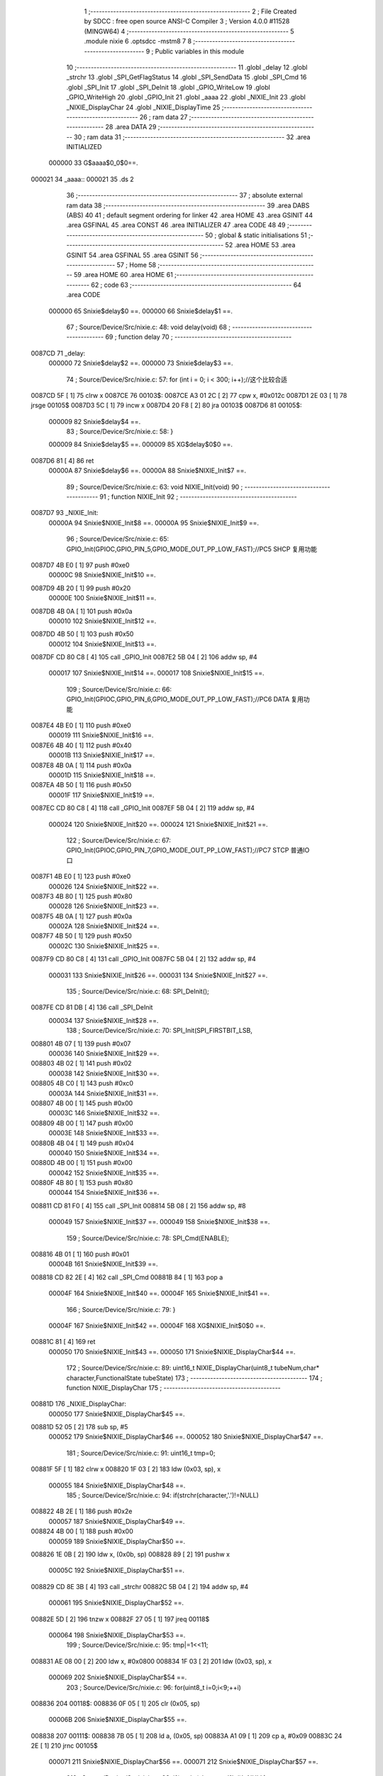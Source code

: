                                       1 ;--------------------------------------------------------
                                      2 ; File Created by SDCC : free open source ANSI-C Compiler
                                      3 ; Version 4.0.0 #11528 (MINGW64)
                                      4 ;--------------------------------------------------------
                                      5 	.module nixie
                                      6 	.optsdcc -mstm8
                                      7 	
                                      8 ;--------------------------------------------------------
                                      9 ; Public variables in this module
                                     10 ;--------------------------------------------------------
                                     11 	.globl _delay
                                     12 	.globl _strchr
                                     13 	.globl _SPI_GetFlagStatus
                                     14 	.globl _SPI_SendData
                                     15 	.globl _SPI_Cmd
                                     16 	.globl _SPI_Init
                                     17 	.globl _SPI_DeInit
                                     18 	.globl _GPIO_WriteLow
                                     19 	.globl _GPIO_WriteHigh
                                     20 	.globl _GPIO_Init
                                     21 	.globl _aaaa
                                     22 	.globl _NIXIE_Init
                                     23 	.globl _NIXIE_DisplayChar
                                     24 	.globl _NIXIE_DisplayTime
                                     25 ;--------------------------------------------------------
                                     26 ; ram data
                                     27 ;--------------------------------------------------------
                                     28 	.area DATA
                                     29 ;--------------------------------------------------------
                                     30 ; ram data
                                     31 ;--------------------------------------------------------
                                     32 	.area INITIALIZED
                           000000    33 G$aaaa$0_0$0==.
      000021                         34 _aaaa::
      000021                         35 	.ds 2
                                     36 ;--------------------------------------------------------
                                     37 ; absolute external ram data
                                     38 ;--------------------------------------------------------
                                     39 	.area DABS (ABS)
                                     40 
                                     41 ; default segment ordering for linker
                                     42 	.area HOME
                                     43 	.area GSINIT
                                     44 	.area GSFINAL
                                     45 	.area CONST
                                     46 	.area INITIALIZER
                                     47 	.area CODE
                                     48 
                                     49 ;--------------------------------------------------------
                                     50 ; global & static initialisations
                                     51 ;--------------------------------------------------------
                                     52 	.area HOME
                                     53 	.area GSINIT
                                     54 	.area GSFINAL
                                     55 	.area GSINIT
                                     56 ;--------------------------------------------------------
                                     57 ; Home
                                     58 ;--------------------------------------------------------
                                     59 	.area HOME
                                     60 	.area HOME
                                     61 ;--------------------------------------------------------
                                     62 ; code
                                     63 ;--------------------------------------------------------
                                     64 	.area CODE
                           000000    65 	Snixie$delay$0 ==.
                           000000    66 	Snixie$delay$1 ==.
                                     67 ;	Source/Device/Src/nixie.c: 48: void delay(void)
                                     68 ;	-----------------------------------------
                                     69 ;	 function delay
                                     70 ;	-----------------------------------------
      0087CD                         71 _delay:
                           000000    72 	Snixie$delay$2 ==.
                           000000    73 	Snixie$delay$3 ==.
                                     74 ;	Source/Device/Src/nixie.c: 57: for (int i = 0; i < 300; i++);//这个比较合适
      0087CD 5F               [ 1]   75 	clrw	x
      0087CE                         76 00103$:
      0087CE A3 01 2C         [ 2]   77 	cpw	x, #0x012c
      0087D1 2E 03            [ 1]   78 	jrsge	00105$
      0087D3 5C               [ 1]   79 	incw	x
      0087D4 20 F8            [ 2]   80 	jra	00103$
      0087D6                         81 00105$:
                           000009    82 	Snixie$delay$4 ==.
                                     83 ;	Source/Device/Src/nixie.c: 58: }
                           000009    84 	Snixie$delay$5 ==.
                           000009    85 	XG$delay$0$0 ==.
      0087D6 81               [ 4]   86 	ret
                           00000A    87 	Snixie$delay$6 ==.
                           00000A    88 	Snixie$NIXIE_Init$7 ==.
                                     89 ;	Source/Device/Src/nixie.c: 63: void NIXIE_Init(void)
                                     90 ;	-----------------------------------------
                                     91 ;	 function NIXIE_Init
                                     92 ;	-----------------------------------------
      0087D7                         93 _NIXIE_Init:
                           00000A    94 	Snixie$NIXIE_Init$8 ==.
                           00000A    95 	Snixie$NIXIE_Init$9 ==.
                                     96 ;	Source/Device/Src/nixie.c: 65: GPIO_Init(GPIOC,GPIO_PIN_5,GPIO_MODE_OUT_PP_LOW_FAST);//PC5 SHCP 复用功能
      0087D7 4B E0            [ 1]   97 	push	#0xe0
                           00000C    98 	Snixie$NIXIE_Init$10 ==.
      0087D9 4B 20            [ 1]   99 	push	#0x20
                           00000E   100 	Snixie$NIXIE_Init$11 ==.
      0087DB 4B 0A            [ 1]  101 	push	#0x0a
                           000010   102 	Snixie$NIXIE_Init$12 ==.
      0087DD 4B 50            [ 1]  103 	push	#0x50
                           000012   104 	Snixie$NIXIE_Init$13 ==.
      0087DF CD 80 C8         [ 4]  105 	call	_GPIO_Init
      0087E2 5B 04            [ 2]  106 	addw	sp, #4
                           000017   107 	Snixie$NIXIE_Init$14 ==.
                           000017   108 	Snixie$NIXIE_Init$15 ==.
                                    109 ;	Source/Device/Src/nixie.c: 66: GPIO_Init(GPIOC,GPIO_PIN_6,GPIO_MODE_OUT_PP_LOW_FAST);//PC6 DATA 复用功能
      0087E4 4B E0            [ 1]  110 	push	#0xe0
                           000019   111 	Snixie$NIXIE_Init$16 ==.
      0087E6 4B 40            [ 1]  112 	push	#0x40
                           00001B   113 	Snixie$NIXIE_Init$17 ==.
      0087E8 4B 0A            [ 1]  114 	push	#0x0a
                           00001D   115 	Snixie$NIXIE_Init$18 ==.
      0087EA 4B 50            [ 1]  116 	push	#0x50
                           00001F   117 	Snixie$NIXIE_Init$19 ==.
      0087EC CD 80 C8         [ 4]  118 	call	_GPIO_Init
      0087EF 5B 04            [ 2]  119 	addw	sp, #4
                           000024   120 	Snixie$NIXIE_Init$20 ==.
                           000024   121 	Snixie$NIXIE_Init$21 ==.
                                    122 ;	Source/Device/Src/nixie.c: 67: GPIO_Init(GPIOC,GPIO_PIN_7,GPIO_MODE_OUT_PP_LOW_FAST);//PC7 STCP 普通IO口
      0087F1 4B E0            [ 1]  123 	push	#0xe0
                           000026   124 	Snixie$NIXIE_Init$22 ==.
      0087F3 4B 80            [ 1]  125 	push	#0x80
                           000028   126 	Snixie$NIXIE_Init$23 ==.
      0087F5 4B 0A            [ 1]  127 	push	#0x0a
                           00002A   128 	Snixie$NIXIE_Init$24 ==.
      0087F7 4B 50            [ 1]  129 	push	#0x50
                           00002C   130 	Snixie$NIXIE_Init$25 ==.
      0087F9 CD 80 C8         [ 4]  131 	call	_GPIO_Init
      0087FC 5B 04            [ 2]  132 	addw	sp, #4
                           000031   133 	Snixie$NIXIE_Init$26 ==.
                           000031   134 	Snixie$NIXIE_Init$27 ==.
                                    135 ;	Source/Device/Src/nixie.c: 68: SPI_DeInit();
      0087FE CD 81 DB         [ 4]  136 	call	_SPI_DeInit
                           000034   137 	Snixie$NIXIE_Init$28 ==.
                                    138 ;	Source/Device/Src/nixie.c: 70: SPI_Init(SPI_FIRSTBIT_LSB,
      008801 4B 07            [ 1]  139 	push	#0x07
                           000036   140 	Snixie$NIXIE_Init$29 ==.
      008803 4B 02            [ 1]  141 	push	#0x02
                           000038   142 	Snixie$NIXIE_Init$30 ==.
      008805 4B C0            [ 1]  143 	push	#0xc0
                           00003A   144 	Snixie$NIXIE_Init$31 ==.
      008807 4B 00            [ 1]  145 	push	#0x00
                           00003C   146 	Snixie$NIXIE_Init$32 ==.
      008809 4B 00            [ 1]  147 	push	#0x00
                           00003E   148 	Snixie$NIXIE_Init$33 ==.
      00880B 4B 04            [ 1]  149 	push	#0x04
                           000040   150 	Snixie$NIXIE_Init$34 ==.
      00880D 4B 00            [ 1]  151 	push	#0x00
                           000042   152 	Snixie$NIXIE_Init$35 ==.
      00880F 4B 80            [ 1]  153 	push	#0x80
                           000044   154 	Snixie$NIXIE_Init$36 ==.
      008811 CD 81 F0         [ 4]  155 	call	_SPI_Init
      008814 5B 08            [ 2]  156 	addw	sp, #8
                           000049   157 	Snixie$NIXIE_Init$37 ==.
                           000049   158 	Snixie$NIXIE_Init$38 ==.
                                    159 ;	Source/Device/Src/nixie.c: 78: SPI_Cmd(ENABLE);
      008816 4B 01            [ 1]  160 	push	#0x01
                           00004B   161 	Snixie$NIXIE_Init$39 ==.
      008818 CD 82 2E         [ 4]  162 	call	_SPI_Cmd
      00881B 84               [ 1]  163 	pop	a
                           00004F   164 	Snixie$NIXIE_Init$40 ==.
                           00004F   165 	Snixie$NIXIE_Init$41 ==.
                                    166 ;	Source/Device/Src/nixie.c: 79: }
                           00004F   167 	Snixie$NIXIE_Init$42 ==.
                           00004F   168 	XG$NIXIE_Init$0$0 ==.
      00881C 81               [ 4]  169 	ret
                           000050   170 	Snixie$NIXIE_Init$43 ==.
                           000050   171 	Snixie$NIXIE_DisplayChar$44 ==.
                                    172 ;	Source/Device/Src/nixie.c: 89: uint16_t NIXIE_DisplayChar(uint8_t tubeNum,char* character,FunctionalState tubeState)
                                    173 ;	-----------------------------------------
                                    174 ;	 function NIXIE_DisplayChar
                                    175 ;	-----------------------------------------
      00881D                        176 _NIXIE_DisplayChar:
                           000050   177 	Snixie$NIXIE_DisplayChar$45 ==.
      00881D 52 05            [ 2]  178 	sub	sp, #5
                           000052   179 	Snixie$NIXIE_DisplayChar$46 ==.
                           000052   180 	Snixie$NIXIE_DisplayChar$47 ==.
                                    181 ;	Source/Device/Src/nixie.c: 91: uint16_t tmp=0;
      00881F 5F               [ 1]  182 	clrw	x
      008820 1F 03            [ 2]  183 	ldw	(0x03, sp), x
                           000055   184 	Snixie$NIXIE_DisplayChar$48 ==.
                                    185 ;	Source/Device/Src/nixie.c: 94: if(strchr(character,'.')!=NULL)
      008822 4B 2E            [ 1]  186 	push	#0x2e
                           000057   187 	Snixie$NIXIE_DisplayChar$49 ==.
      008824 4B 00            [ 1]  188 	push	#0x00
                           000059   189 	Snixie$NIXIE_DisplayChar$50 ==.
      008826 1E 0B            [ 2]  190 	ldw	x, (0x0b, sp)
      008828 89               [ 2]  191 	pushw	x
                           00005C   192 	Snixie$NIXIE_DisplayChar$51 ==.
      008829 CD 8E 3B         [ 4]  193 	call	_strchr
      00882C 5B 04            [ 2]  194 	addw	sp, #4
                           000061   195 	Snixie$NIXIE_DisplayChar$52 ==.
      00882E 5D               [ 2]  196 	tnzw	x
      00882F 27 05            [ 1]  197 	jreq	00118$
                           000064   198 	Snixie$NIXIE_DisplayChar$53 ==.
                                    199 ;	Source/Device/Src/nixie.c: 95: tmp|=1<<11;
      008831 AE 08 00         [ 2]  200 	ldw	x, #0x0800
      008834 1F 03            [ 2]  201 	ldw	(0x03, sp), x
                           000069   202 	Snixie$NIXIE_DisplayChar$54 ==.
                                    203 ;	Source/Device/Src/nixie.c: 96: for(uint8_t i=0;i<9;++i)
      008836                        204 00118$:
      008836 0F 05            [ 1]  205 	clr	(0x05, sp)
                           00006B   206 	Snixie$NIXIE_DisplayChar$55 ==.
      008838                        207 00111$:
      008838 7B 05            [ 1]  208 	ld	a, (0x05, sp)
      00883A A1 09            [ 1]  209 	cp	a, #0x09
      00883C 24 2E            [ 1]  210 	jrnc	00105$
                           000071   211 	Snixie$NIXIE_DisplayChar$56 ==.
                           000071   212 	Snixie$NIXIE_DisplayChar$57 ==.
                                    213 ;	Source/Device/Src/nixie.c: 98: if(strchr(character,'1'+i)!=NULL)
      00883E 7B 05            [ 1]  214 	ld	a, (0x05, sp)
      008840 5F               [ 1]  215 	clrw	x
      008841 97               [ 1]  216 	ld	xl, a
      008842 1C 00 31         [ 2]  217 	addw	x, #0x0031
      008845 89               [ 2]  218 	pushw	x
                           000079   219 	Snixie$NIXIE_DisplayChar$58 ==.
      008846 1E 0B            [ 2]  220 	ldw	x, (0x0b, sp)
      008848 89               [ 2]  221 	pushw	x
                           00007C   222 	Snixie$NIXIE_DisplayChar$59 ==.
      008849 CD 8E 3B         [ 4]  223 	call	_strchr
      00884C 5B 04            [ 2]  224 	addw	sp, #4
                           000081   225 	Snixie$NIXIE_DisplayChar$60 ==.
      00884E 1F 01            [ 2]  226 	ldw	(0x01, sp), x
      008850 27 16            [ 1]  227 	jreq	00112$
                           000085   228 	Snixie$NIXIE_DisplayChar$61 ==.
                                    229 ;	Source/Device/Src/nixie.c: 99: tmp|=1<<10-i;
      008852 A6 0A            [ 1]  230 	ld	a, #0x0a
      008854 10 05            [ 1]  231 	sub	a, (0x05, sp)
      008856 5F               [ 1]  232 	clrw	x
      008857 5C               [ 1]  233 	incw	x
      008858 4D               [ 1]  234 	tnz	a
      008859 27 04            [ 1]  235 	jreq	00150$
      00885B                        236 00149$:
      00885B 58               [ 2]  237 	sllw	x
      00885C 4A               [ 1]  238 	dec	a
      00885D 26 FC            [ 1]  239 	jrne	00149$
      00885F                        240 00150$:
      00885F 9F               [ 1]  241 	ld	a, xl
      008860 1A 04            [ 1]  242 	or	a, (0x04, sp)
      008862 02               [ 1]  243 	rlwa	x
      008863 1A 03            [ 1]  244 	or	a, (0x03, sp)
      008865 95               [ 1]  245 	ld	xh, a
      008866 1F 03            [ 2]  246 	ldw	(0x03, sp), x
      008868                        247 00112$:
                           00009B   248 	Snixie$NIXIE_DisplayChar$62 ==.
                           00009B   249 	Snixie$NIXIE_DisplayChar$63 ==.
                                    250 ;	Source/Device/Src/nixie.c: 96: for(uint8_t i=0;i<9;++i)
      008868 0C 05            [ 1]  251 	inc	(0x05, sp)
      00886A 20 CC            [ 2]  252 	jra	00111$
      00886C                        253 00105$:
                           00009F   254 	Snixie$NIXIE_DisplayChar$64 ==.
                           00009F   255 	Snixie$NIXIE_DisplayChar$65 ==.
                                    256 ;	Source/Device/Src/nixie.c: 101: if(strchr(character,'0')!=NULL)
      00886C 4B 30            [ 1]  257 	push	#0x30
                           0000A1   258 	Snixie$NIXIE_DisplayChar$66 ==.
      00886E 4B 00            [ 1]  259 	push	#0x00
                           0000A3   260 	Snixie$NIXIE_DisplayChar$67 ==.
      008870 1E 0B            [ 2]  261 	ldw	x, (0x0b, sp)
      008872 89               [ 2]  262 	pushw	x
                           0000A6   263 	Snixie$NIXIE_DisplayChar$68 ==.
      008873 CD 8E 3B         [ 4]  264 	call	_strchr
      008876 5B 04            [ 2]  265 	addw	sp, #4
                           0000AB   266 	Snixie$NIXIE_DisplayChar$69 ==.
      008878 5D               [ 2]  267 	tnzw	x
      008879 27 0A            [ 1]  268 	jreq	00107$
                           0000AE   269 	Snixie$NIXIE_DisplayChar$70 ==.
                                    270 ;	Source/Device/Src/nixie.c: 102: tmp|=1<<1;
      00887B 7B 04            [ 1]  271 	ld	a, (0x04, sp)
      00887D AA 02            [ 1]  272 	or	a, #0x02
      00887F 97               [ 1]  273 	ld	xl, a
      008880 7B 03            [ 1]  274 	ld	a, (0x03, sp)
      008882 95               [ 1]  275 	ld	xh, a
      008883 1F 03            [ 2]  276 	ldw	(0x03, sp), x
      008885                        277 00107$:
                           0000B8   278 	Snixie$NIXIE_DisplayChar$71 ==.
                                    279 ;	Source/Device/Src/nixie.c: 103: if(tubeState==ENABLE)
      008885 7B 0B            [ 1]  280 	ld	a, (0x0b, sp)
      008887 4A               [ 1]  281 	dec	a
      008888 26 07            [ 1]  282 	jrne	00109$
                           0000BD   283 	Snixie$NIXIE_DisplayChar$72 ==.
                           0000BD   284 	Snixie$NIXIE_DisplayChar$73 ==.
                                    285 ;	Source/Device/Src/nixie.c: 104: tmp|=1<<0;
      00888A 1E 03            [ 2]  286 	ldw	x, (0x03, sp)
      00888C 54               [ 2]  287 	srlw	x
      00888D 99               [ 1]  288 	scf
      00888E 59               [ 2]  289 	rlcw	x
      00888F 1F 03            [ 2]  290 	ldw	(0x03, sp), x
      008891                        291 00109$:
                           0000C4   292 	Snixie$NIXIE_DisplayChar$74 ==.
                                    293 ;	Source/Device/Src/nixie.c: 106: output=(tmp&0xAAA)>>1;
      008891 1E 03            [ 2]  294 	ldw	x, (0x03, sp)
      008893 9F               [ 1]  295 	ld	a, xl
      008894 A4 AA            [ 1]  296 	and	a, #0xaa
      008896 90 97            [ 1]  297 	ld	yl, a
      008898 9E               [ 1]  298 	ld	a, xh
      008899 A4 0A            [ 1]  299 	and	a, #0x0a
      00889B 90 95            [ 1]  300 	ld	yh, a
      00889D 90 54            [ 2]  301 	srlw	y
                           0000D2   302 	Snixie$NIXIE_DisplayChar$75 ==.
                                    303 ;	Source/Device/Src/nixie.c: 107: output|=(tmp&0x555)<<1;
      00889F 9F               [ 1]  304 	ld	a, xl
      0088A0 A4 55            [ 1]  305 	and	a, #0x55
      0088A2 02               [ 1]  306 	rlwa	x
      0088A3 A4 05            [ 1]  307 	and	a, #0x05
      0088A5 95               [ 1]  308 	ld	xh, a
      0088A6 58               [ 2]  309 	sllw	x
      0088A7 17 04            [ 2]  310 	ldw	(0x04, sp), y
      0088A9 9F               [ 1]  311 	ld	a, xl
      0088AA 1A 05            [ 1]  312 	or	a, (0x05, sp)
      0088AC 02               [ 1]  313 	rlwa	x
      0088AD 1A 04            [ 1]  314 	or	a, (0x04, sp)
                           0000E2   315 	Snixie$NIXIE_DisplayChar$76 ==.
                                    316 ;	Source/Device/Src/nixie.c: 109: return output;
      0088AF 95               [ 1]  317 	ld	xh, a
                           0000E3   318 	Snixie$NIXIE_DisplayChar$77 ==.
                                    319 ;	Source/Device/Src/nixie.c: 110: }
      0088B0 5B 05            [ 2]  320 	addw	sp, #5
                           0000E5   321 	Snixie$NIXIE_DisplayChar$78 ==.
                           0000E5   322 	Snixie$NIXIE_DisplayChar$79 ==.
                           0000E5   323 	XG$NIXIE_DisplayChar$0$0 ==.
      0088B2 81               [ 4]  324 	ret
                           0000E6   325 	Snixie$NIXIE_DisplayChar$80 ==.
                           0000E6   326 	Snixie$NIXIE_DisplayTime$81 ==.
                                    327 ;	Source/Device/Src/nixie.c: 120: void NIXIE_DisplayTime(uint8_t hour,uint8_t min)
                                    328 ;	-----------------------------------------
                                    329 ;	 function NIXIE_DisplayTime
                                    330 ;	-----------------------------------------
      0088B3                        331 _NIXIE_DisplayTime:
                           0000E6   332 	Snixie$NIXIE_DisplayTime$82 ==.
      0088B3 52 11            [ 2]  333 	sub	sp, #17
                           0000E8   334 	Snixie$NIXIE_DisplayTime$83 ==.
                           0000E8   335 	Snixie$NIXIE_DisplayTime$84 ==.
                                    336 ;	Source/Device/Src/nixie.c: 124: char tube1s[]="0",tube2s[]="0",tube3s[]="0",tube4s[]="0";
      0088B5 A6 30            [ 1]  337 	ld	a, #0x30
      0088B7 6B 01            [ 1]  338 	ld	(0x01, sp), a
      0088B9 96               [ 1]  339 	ldw	x, sp
      0088BA 6F 02            [ 1]  340 	clr	(2, x)
      0088BC A6 30            [ 1]  341 	ld	a, #0x30
      0088BE 6B 03            [ 1]  342 	ld	(0x03, sp), a
      0088C0 96               [ 1]  343 	ldw	x, sp
      0088C1 6F 04            [ 1]  344 	clr	(4, x)
      0088C3 A6 30            [ 1]  345 	ld	a, #0x30
      0088C5 6B 05            [ 1]  346 	ld	(0x05, sp), a
      0088C7 96               [ 1]  347 	ldw	x, sp
      0088C8 6F 06            [ 1]  348 	clr	(6, x)
      0088CA A6 30            [ 1]  349 	ld	a, #0x30
      0088CC 6B 07            [ 1]  350 	ld	(0x07, sp), a
      0088CE 96               [ 1]  351 	ldw	x, sp
      0088CF 6F 08            [ 1]  352 	clr	(8, x)
                           000104   353 	Snixie$NIXIE_DisplayTime$85 ==.
                                    354 ;	Source/Device/Src/nixie.c: 126: uint8_t tmp=aaaa/1000;
      0088D1 4B E8            [ 1]  355 	push	#0xe8
                           000106   356 	Snixie$NIXIE_DisplayTime$86 ==.
      0088D3 4B 03            [ 1]  357 	push	#0x03
                           000108   358 	Snixie$NIXIE_DisplayTime$87 ==.
      0088D5 CE 00 21         [ 2]  359 	ldw	x, _aaaa+0
      0088D8 89               [ 2]  360 	pushw	x
                           00010C   361 	Snixie$NIXIE_DisplayTime$88 ==.
      0088D9 CD 8E F3         [ 4]  362 	call	__divsint
      0088DC 5B 04            [ 2]  363 	addw	sp, #4
                           000111   364 	Snixie$NIXIE_DisplayTime$89 ==.
                           000111   365 	Snixie$NIXIE_DisplayTime$90 ==.
                                    366 ;	Source/Device/Src/nixie.c: 127: tube1s[0]+=tmp;
      0088DE 7B 01            [ 1]  367 	ld	a, (0x01, sp)
      0088E0 89               [ 2]  368 	pushw	x
                           000114   369 	Snixie$NIXIE_DisplayTime$91 ==.
      0088E1 1B 02            [ 1]  370 	add	a, (2, sp)
      0088E3 85               [ 2]  371 	popw	x
                           000117   372 	Snixie$NIXIE_DisplayTime$92 ==.
      0088E4 6B 01            [ 1]  373 	ld	(0x01, sp), a
                           000119   374 	Snixie$NIXIE_DisplayTime$93 ==.
                                    375 ;	Source/Device/Src/nixie.c: 129: tmp=aaaa%1000/100;
      0088E6 4B E8            [ 1]  376 	push	#0xe8
                           00011B   377 	Snixie$NIXIE_DisplayTime$94 ==.
      0088E8 4B 03            [ 1]  378 	push	#0x03
                           00011D   379 	Snixie$NIXIE_DisplayTime$95 ==.
      0088EA CE 00 21         [ 2]  380 	ldw	x, _aaaa+0
      0088ED 89               [ 2]  381 	pushw	x
                           000121   382 	Snixie$NIXIE_DisplayTime$96 ==.
      0088EE CD 8E 61         [ 4]  383 	call	__modsint
      0088F1 5B 04            [ 2]  384 	addw	sp, #4
                           000126   385 	Snixie$NIXIE_DisplayTime$97 ==.
      0088F3 4B 64            [ 1]  386 	push	#0x64
                           000128   387 	Snixie$NIXIE_DisplayTime$98 ==.
      0088F5 4B 00            [ 1]  388 	push	#0x00
                           00012A   389 	Snixie$NIXIE_DisplayTime$99 ==.
      0088F7 89               [ 2]  390 	pushw	x
                           00012B   391 	Snixie$NIXIE_DisplayTime$100 ==.
      0088F8 CD 8E F3         [ 4]  392 	call	__divsint
      0088FB 5B 04            [ 2]  393 	addw	sp, #4
                           000130   394 	Snixie$NIXIE_DisplayTime$101 ==.
                           000130   395 	Snixie$NIXIE_DisplayTime$102 ==.
                                    396 ;	Source/Device/Src/nixie.c: 130: tube2s[0]+=tmp;
      0088FD 7B 03            [ 1]  397 	ld	a, (0x03, sp)
      0088FF 89               [ 2]  398 	pushw	x
                           000133   399 	Snixie$NIXIE_DisplayTime$103 ==.
      008900 1B 02            [ 1]  400 	add	a, (2, sp)
      008902 85               [ 2]  401 	popw	x
                           000136   402 	Snixie$NIXIE_DisplayTime$104 ==.
      008903 6B 03            [ 1]  403 	ld	(0x03, sp), a
                           000138   404 	Snixie$NIXIE_DisplayTime$105 ==.
                                    405 ;	Source/Device/Src/nixie.c: 132: tmp=aaaa%100/10;
      008905 4B 64            [ 1]  406 	push	#0x64
                           00013A   407 	Snixie$NIXIE_DisplayTime$106 ==.
      008907 4B 00            [ 1]  408 	push	#0x00
                           00013C   409 	Snixie$NIXIE_DisplayTime$107 ==.
      008909 CE 00 21         [ 2]  410 	ldw	x, _aaaa+0
      00890C 89               [ 2]  411 	pushw	x
                           000140   412 	Snixie$NIXIE_DisplayTime$108 ==.
      00890D CD 8E 61         [ 4]  413 	call	__modsint
      008910 5B 04            [ 2]  414 	addw	sp, #4
                           000145   415 	Snixie$NIXIE_DisplayTime$109 ==.
      008912 4B 0A            [ 1]  416 	push	#0x0a
                           000147   417 	Snixie$NIXIE_DisplayTime$110 ==.
      008914 4B 00            [ 1]  418 	push	#0x00
                           000149   419 	Snixie$NIXIE_DisplayTime$111 ==.
      008916 89               [ 2]  420 	pushw	x
                           00014A   421 	Snixie$NIXIE_DisplayTime$112 ==.
      008917 CD 8E F3         [ 4]  422 	call	__divsint
      00891A 5B 04            [ 2]  423 	addw	sp, #4
                           00014F   424 	Snixie$NIXIE_DisplayTime$113 ==.
                           00014F   425 	Snixie$NIXIE_DisplayTime$114 ==.
                                    426 ;	Source/Device/Src/nixie.c: 133: tube3s[0]+=tmp;
      00891C 7B 05            [ 1]  427 	ld	a, (0x05, sp)
      00891E 89               [ 2]  428 	pushw	x
                           000152   429 	Snixie$NIXIE_DisplayTime$115 ==.
      00891F 1B 02            [ 1]  430 	add	a, (2, sp)
      008921 85               [ 2]  431 	popw	x
                           000155   432 	Snixie$NIXIE_DisplayTime$116 ==.
      008922 6B 05            [ 1]  433 	ld	(0x05, sp), a
                           000157   434 	Snixie$NIXIE_DisplayTime$117 ==.
                                    435 ;	Source/Device/Src/nixie.c: 135: tmp=aaaa%10;
      008924 4B 0A            [ 1]  436 	push	#0x0a
                           000159   437 	Snixie$NIXIE_DisplayTime$118 ==.
      008926 4B 00            [ 1]  438 	push	#0x00
                           00015B   439 	Snixie$NIXIE_DisplayTime$119 ==.
      008928 CE 00 21         [ 2]  440 	ldw	x, _aaaa+0
      00892B 89               [ 2]  441 	pushw	x
                           00015F   442 	Snixie$NIXIE_DisplayTime$120 ==.
      00892C CD 8E 61         [ 4]  443 	call	__modsint
      00892F 5B 04            [ 2]  444 	addw	sp, #4
                           000164   445 	Snixie$NIXIE_DisplayTime$121 ==.
                           000164   446 	Snixie$NIXIE_DisplayTime$122 ==.
                                    447 ;	Source/Device/Src/nixie.c: 136: tube4s[0]+=tmp;
      008931 7B 07            [ 1]  448 	ld	a, (0x07, sp)
      008933 89               [ 2]  449 	pushw	x
                           000167   450 	Snixie$NIXIE_DisplayTime$123 ==.
      008934 1B 02            [ 1]  451 	add	a, (2, sp)
      008936 85               [ 2]  452 	popw	x
                           00016A   453 	Snixie$NIXIE_DisplayTime$124 ==.
      008937 6B 07            [ 1]  454 	ld	(0x07, sp), a
                           00016C   455 	Snixie$NIXIE_DisplayTime$125 ==.
                                    456 ;	Source/Device/Src/nixie.c: 138: tube1=NIXIE_DisplayChar(1,tube1s,ENABLE);
      008939 4B 01            [ 1]  457 	push	#0x01
                           00016E   458 	Snixie$NIXIE_DisplayTime$126 ==.
      00893B 96               [ 1]  459 	ldw	x, sp
      00893C 5C               [ 1]  460 	incw	x
      00893D 5C               [ 1]  461 	incw	x
      00893E 89               [ 2]  462 	pushw	x
                           000172   463 	Snixie$NIXIE_DisplayTime$127 ==.
      00893F 4B 01            [ 1]  464 	push	#0x01
                           000174   465 	Snixie$NIXIE_DisplayTime$128 ==.
      008941 CD 88 1D         [ 4]  466 	call	_NIXIE_DisplayChar
      008944 5B 04            [ 2]  467 	addw	sp, #4
                           000179   468 	Snixie$NIXIE_DisplayTime$129 ==.
      008946 1F 09            [ 2]  469 	ldw	(0x09, sp), x
                           00017B   470 	Snixie$NIXIE_DisplayTime$130 ==.
                                    471 ;	Source/Device/Src/nixie.c: 139: tube2=NIXIE_DisplayChar(2,tube2s,ENABLE);
      008948 4B 01            [ 1]  472 	push	#0x01
                           00017D   473 	Snixie$NIXIE_DisplayTime$131 ==.
      00894A 96               [ 1]  474 	ldw	x, sp
      00894B 1C 00 04         [ 2]  475 	addw	x, #4
      00894E 89               [ 2]  476 	pushw	x
                           000182   477 	Snixie$NIXIE_DisplayTime$132 ==.
      00894F 4B 02            [ 1]  478 	push	#0x02
                           000184   479 	Snixie$NIXIE_DisplayTime$133 ==.
      008951 CD 88 1D         [ 4]  480 	call	_NIXIE_DisplayChar
      008954 5B 04            [ 2]  481 	addw	sp, #4
                           000189   482 	Snixie$NIXIE_DisplayTime$134 ==.
      008956 1F 0B            [ 2]  483 	ldw	(0x0b, sp), x
                           00018B   484 	Snixie$NIXIE_DisplayTime$135 ==.
                                    485 ;	Source/Device/Src/nixie.c: 140: tube3=NIXIE_DisplayChar(3,tube3s,ENABLE);
      008958 4B 01            [ 1]  486 	push	#0x01
                           00018D   487 	Snixie$NIXIE_DisplayTime$136 ==.
      00895A 96               [ 1]  488 	ldw	x, sp
      00895B 1C 00 06         [ 2]  489 	addw	x, #6
      00895E 89               [ 2]  490 	pushw	x
                           000192   491 	Snixie$NIXIE_DisplayTime$137 ==.
      00895F 4B 03            [ 1]  492 	push	#0x03
                           000194   493 	Snixie$NIXIE_DisplayTime$138 ==.
      008961 CD 88 1D         [ 4]  494 	call	_NIXIE_DisplayChar
      008964 5B 04            [ 2]  495 	addw	sp, #4
                           000199   496 	Snixie$NIXIE_DisplayTime$139 ==.
      008966 1F 0D            [ 2]  497 	ldw	(0x0d, sp), x
                           00019B   498 	Snixie$NIXIE_DisplayTime$140 ==.
                                    499 ;	Source/Device/Src/nixie.c: 141: tube4=NIXIE_DisplayChar(4,tube4s,ENABLE);
      008968 4B 01            [ 1]  500 	push	#0x01
                           00019D   501 	Snixie$NIXIE_DisplayTime$141 ==.
      00896A 96               [ 1]  502 	ldw	x, sp
      00896B 1C 00 08         [ 2]  503 	addw	x, #8
      00896E 89               [ 2]  504 	pushw	x
                           0001A2   505 	Snixie$NIXIE_DisplayTime$142 ==.
      00896F 4B 04            [ 1]  506 	push	#0x04
                           0001A4   507 	Snixie$NIXIE_DisplayTime$143 ==.
      008971 CD 88 1D         [ 4]  508 	call	_NIXIE_DisplayChar
      008974 5B 04            [ 2]  509 	addw	sp, #4
                           0001A9   510 	Snixie$NIXIE_DisplayTime$144 ==.
      008976 1F 0F            [ 2]  511 	ldw	(0x0f, sp), x
                           0001AB   512 	Snixie$NIXIE_DisplayTime$145 ==.
                                    513 ;	Source/Device/Src/nixie.c: 144: ++aaaa;
      008978 CE 00 21         [ 2]  514 	ldw	x, _aaaa+0
      00897B 5C               [ 1]  515 	incw	x
      00897C CF 00 21         [ 2]  516 	ldw	_aaaa+0, x
                           0001B2   517 	Snixie$NIXIE_DisplayTime$146 ==.
                                    518 ;	Source/Device/Src/nixie.c: 145: if(aaaa==9999)
      00897F CE 00 21         [ 2]  519 	ldw	x, _aaaa+0
      008982 A3 27 0F         [ 2]  520 	cpw	x, #0x270f
      008985 26 04            [ 1]  521 	jrne	00102$
                           0001BA   522 	Snixie$NIXIE_DisplayTime$147 ==.
                           0001BA   523 	Snixie$NIXIE_DisplayTime$148 ==.
                                    524 ;	Source/Device/Src/nixie.c: 146: aaaa=0;
      008987 5F               [ 1]  525 	clrw	x
      008988 CF 00 21         [ 2]  526 	ldw	_aaaa+0, x
      00898B                        527 00102$:
                           0001BE   528 	Snixie$NIXIE_DisplayTime$149 ==.
                                    529 ;	Source/Device/Src/nixie.c: 157: GPIO_WriteLow(GPIOC,GPIO_PIN_7);//595的输出线拉低
      00898B 4B 80            [ 1]  530 	push	#0x80
                           0001C0   531 	Snixie$NIXIE_DisplayTime$150 ==.
      00898D 4B 0A            [ 1]  532 	push	#0x0a
                           0001C2   533 	Snixie$NIXIE_DisplayTime$151 ==.
      00898F 4B 50            [ 1]  534 	push	#0x50
                           0001C4   535 	Snixie$NIXIE_DisplayTime$152 ==.
      008991 CD 81 44         [ 4]  536 	call	_GPIO_WriteLow
      008994 5B 03            [ 2]  537 	addw	sp, #3
                           0001C9   538 	Snixie$NIXIE_DisplayTime$153 ==.
                           0001C9   539 	Snixie$NIXIE_DisplayTime$154 ==.
                           0001C9   540 	Snixie$NIXIE_DisplayTime$155 ==.
                                    541 ;	Source/Device/Src/nixie.c: 162: tmp1=(uint8_t)((tube4&0b11111110)>>1);
      008996 1E 0F            [ 2]  542 	ldw	x, (0x0f, sp)
      008998 54               [ 2]  543 	srlw	x
      008999 58               [ 2]  544 	sllw	x
      00899A 4F               [ 1]  545 	clr	a
      00899B 95               [ 1]  546 	ld	xh, a
      00899C 54               [ 2]  547 	srlw	x
                           0001D0   548 	Snixie$NIXIE_DisplayTime$156 ==.
                                    549 ;	Source/Device/Src/nixie.c: 163: tmp2=(uint8_t)((tube4&0b00000001)<<7);
      00899D 7B 10            [ 1]  550 	ld	a, (0x10, sp)
      00899F A4 01            [ 1]  551 	and	a, #0x01
      0089A1 4E               [ 1]  552 	swap	a
      0089A2 A4 F0            [ 1]  553 	and	a, #0xf0
      0089A4 48               [ 1]  554 	sll	a
      0089A5 48               [ 1]  555 	sll	a
      0089A6 48               [ 1]  556 	sll	a
                           0001DA   557 	Snixie$NIXIE_DisplayTime$157 ==.
                                    558 ;	Source/Device/Src/nixie.c: 164: tmp1=tmp1|tmp2;
      0089A7 89               [ 2]  559 	pushw	x
                           0001DB   560 	Snixie$NIXIE_DisplayTime$158 ==.
      0089A8 1A 02            [ 1]  561 	or	a, (2, sp)
      0089AA 85               [ 2]  562 	popw	x
                           0001DE   563 	Snixie$NIXIE_DisplayTime$159 ==.
                           0001DE   564 	Snixie$NIXIE_DisplayTime$160 ==.
                                    565 ;	Source/Device/Src/nixie.c: 165: SPI_SendData(tmp1);
      0089AB 88               [ 1]  566 	push	a
                           0001DF   567 	Snixie$NIXIE_DisplayTime$161 ==.
      0089AC CD 82 42         [ 4]  568 	call	_SPI_SendData
      0089AF 84               [ 1]  569 	pop	a
                           0001E3   570 	Snixie$NIXIE_DisplayTime$162 ==.
                           0001E3   571 	Snixie$NIXIE_DisplayTime$163 ==.
                                    572 ;	Source/Device/Src/nixie.c: 167: while(SPI_GetFlagStatus(SPI_FLAG_TXE)==RESET);
      0089B0                        573 00103$:
      0089B0 4B 02            [ 1]  574 	push	#0x02
                           0001E5   575 	Snixie$NIXIE_DisplayTime$164 ==.
      0089B2 CD 82 49         [ 4]  576 	call	_SPI_GetFlagStatus
      0089B5 5B 01            [ 2]  577 	addw	sp, #1
                           0001EA   578 	Snixie$NIXIE_DisplayTime$165 ==.
      0089B7 4D               [ 1]  579 	tnz	a
      0089B8 27 F6            [ 1]  580 	jreq	00103$
                           0001ED   581 	Snixie$NIXIE_DisplayTime$166 ==.
                                    582 ;	Source/Device/Src/nixie.c: 169: tmp1=(uint8_t)((tube3&0b1111)<<4);
      0089BA 7B 0E            [ 1]  583 	ld	a, (0x0e, sp)
      0089BC A4 0F            [ 1]  584 	and	a, #0x0f
      0089BE 4E               [ 1]  585 	swap	a
      0089BF A4 F0            [ 1]  586 	and	a, #0xf0
      0089C1 6B 11            [ 1]  587 	ld	(0x11, sp), a
                           0001F6   588 	Snixie$NIXIE_DisplayTime$167 ==.
                                    589 ;	Source/Device/Src/nixie.c: 170: tmp2=(uint8_t)(tube4>>8);
      0089C3 7B 0F            [ 1]  590 	ld	a, (0x0f, sp)
      0089C5 5F               [ 1]  591 	clrw	x
                           0001F9   592 	Snixie$NIXIE_DisplayTime$168 ==.
                                    593 ;	Source/Device/Src/nixie.c: 171: tmp1=tmp1|tmp2;
      0089C6 1A 11            [ 1]  594 	or	a, (0x11, sp)
      0089C8 97               [ 1]  595 	ld	xl, a
                           0001FC   596 	Snixie$NIXIE_DisplayTime$169 ==.
                                    597 ;	Source/Device/Src/nixie.c: 172: tmp2=(tmp1&0b00000001)<<7;
      0089C9 9F               [ 1]  598 	ld	a, xl
      0089CA A4 01            [ 1]  599 	and	a, #0x01
      0089CC 4E               [ 1]  600 	swap	a
      0089CD A4 F0            [ 1]  601 	and	a, #0xf0
      0089CF 48               [ 1]  602 	sll	a
      0089D0 48               [ 1]  603 	sll	a
      0089D1 48               [ 1]  604 	sll	a
      0089D2 6B 11            [ 1]  605 	ld	(0x11, sp), a
                           000207   606 	Snixie$NIXIE_DisplayTime$170 ==.
                                    607 ;	Source/Device/Src/nixie.c: 173: tmp1=(tmp1>>1)|tmp2;
      0089D4 9F               [ 1]  608 	ld	a, xl
      0089D5 44               [ 1]  609 	srl	a
      0089D6 1A 11            [ 1]  610 	or	a, (0x11, sp)
                           00020B   611 	Snixie$NIXIE_DisplayTime$171 ==.
                                    612 ;	Source/Device/Src/nixie.c: 174: SPI_SendData(tmp1);
      0089D8 88               [ 1]  613 	push	a
                           00020C   614 	Snixie$NIXIE_DisplayTime$172 ==.
      0089D9 CD 82 42         [ 4]  615 	call	_SPI_SendData
      0089DC 84               [ 1]  616 	pop	a
                           000210   617 	Snixie$NIXIE_DisplayTime$173 ==.
                           000210   618 	Snixie$NIXIE_DisplayTime$174 ==.
                                    619 ;	Source/Device/Src/nixie.c: 176: while(SPI_GetFlagStatus(SPI_FLAG_TXE)==RESET);
      0089DD                        620 00106$:
      0089DD 4B 02            [ 1]  621 	push	#0x02
                           000212   622 	Snixie$NIXIE_DisplayTime$175 ==.
      0089DF CD 82 49         [ 4]  623 	call	_SPI_GetFlagStatus
      0089E2 5B 01            [ 2]  624 	addw	sp, #1
                           000217   625 	Snixie$NIXIE_DisplayTime$176 ==.
      0089E4 4D               [ 1]  626 	tnz	a
      0089E5 27 F6            [ 1]  627 	jreq	00106$
                           00021A   628 	Snixie$NIXIE_DisplayTime$177 ==.
                                    629 ;	Source/Device/Src/nixie.c: 178: tmp1=(uint8_t)(tube3>>5);
      0089E7 1E 0D            [ 2]  630 	ldw	x, (0x0d, sp)
      0089E9 A6 20            [ 1]  631 	ld	a, #0x20
      0089EB 62               [ 2]  632 	div	x, a
      0089EC 41               [ 1]  633 	exg	a, xl
      0089ED 6B 11            [ 1]  634 	ld	(0x11, sp), a
      0089EF 41               [ 1]  635 	exg	a, xl
                           000223   636 	Snixie$NIXIE_DisplayTime$178 ==.
                                    637 ;	Source/Device/Src/nixie.c: 179: tmp2=(uint8_t)(((tube3&0b10000)>>4)<<7);
      0089F0 16 0D            [ 2]  638 	ldw	y, (0x0d, sp)
      0089F2 5F               [ 1]  639 	clrw	x
      0089F3 90 9F            [ 1]  640 	ld	a, yl
      0089F5 A4 10            [ 1]  641 	and	a, #0x10
      0089F7 97               [ 1]  642 	ld	xl, a
      0089F8 A6 10            [ 1]  643 	ld	a, #0x10
      0089FA 62               [ 2]  644 	div	x, a
      0089FB 9F               [ 1]  645 	ld	a, xl
      0089FC 4E               [ 1]  646 	swap	a
      0089FD A4 F0            [ 1]  647 	and	a, #0xf0
      0089FF 48               [ 1]  648 	sll	a
      008A00 48               [ 1]  649 	sll	a
      008A01 48               [ 1]  650 	sll	a
                           000235   651 	Snixie$NIXIE_DisplayTime$179 ==.
                                    652 ;	Source/Device/Src/nixie.c: 180: tmp1=tmp1|tmp2;
      008A02 1A 11            [ 1]  653 	or	a, (0x11, sp)
                           000237   654 	Snixie$NIXIE_DisplayTime$180 ==.
                                    655 ;	Source/Device/Src/nixie.c: 181: SPI_SendData(tmp1);
      008A04 88               [ 1]  656 	push	a
                           000238   657 	Snixie$NIXIE_DisplayTime$181 ==.
      008A05 CD 82 42         [ 4]  658 	call	_SPI_SendData
      008A08 84               [ 1]  659 	pop	a
                           00023C   660 	Snixie$NIXIE_DisplayTime$182 ==.
                           00023C   661 	Snixie$NIXIE_DisplayTime$183 ==.
                                    662 ;	Source/Device/Src/nixie.c: 183: while(SPI_GetFlagStatus(SPI_FLAG_TXE)==RESET);
      008A09                        663 00109$:
      008A09 4B 02            [ 1]  664 	push	#0x02
                           00023E   665 	Snixie$NIXIE_DisplayTime$184 ==.
      008A0B CD 82 49         [ 4]  666 	call	_SPI_GetFlagStatus
      008A0E 5B 01            [ 2]  667 	addw	sp, #1
                           000243   668 	Snixie$NIXIE_DisplayTime$185 ==.
      008A10 4D               [ 1]  669 	tnz	a
      008A11 27 F6            [ 1]  670 	jreq	00109$
                           000246   671 	Snixie$NIXIE_DisplayTime$186 ==.
                                    672 ;	Source/Device/Src/nixie.c: 186: tmp1=(uint8_t)((tube2&0b11111110)>>1);
      008A13 1E 0B            [ 2]  673 	ldw	x, (0x0b, sp)
      008A15 54               [ 2]  674 	srlw	x
      008A16 58               [ 2]  675 	sllw	x
      008A17 4F               [ 1]  676 	clr	a
      008A18 95               [ 1]  677 	ld	xh, a
      008A19 54               [ 2]  678 	srlw	x
                           00024D   679 	Snixie$NIXIE_DisplayTime$187 ==.
                                    680 ;	Source/Device/Src/nixie.c: 187: tmp2=(uint8_t)((tube2&0b00000001)<<7);
      008A1A 7B 0C            [ 1]  681 	ld	a, (0x0c, sp)
      008A1C A4 01            [ 1]  682 	and	a, #0x01
      008A1E 4E               [ 1]  683 	swap	a
      008A1F A4 F0            [ 1]  684 	and	a, #0xf0
      008A21 48               [ 1]  685 	sll	a
      008A22 48               [ 1]  686 	sll	a
      008A23 48               [ 1]  687 	sll	a
                           000257   688 	Snixie$NIXIE_DisplayTime$188 ==.
                                    689 ;	Source/Device/Src/nixie.c: 188: tmp1=tmp1|tmp2;
      008A24 89               [ 2]  690 	pushw	x
                           000258   691 	Snixie$NIXIE_DisplayTime$189 ==.
      008A25 1A 02            [ 1]  692 	or	a, (2, sp)
      008A27 85               [ 2]  693 	popw	x
                           00025B   694 	Snixie$NIXIE_DisplayTime$190 ==.
                           00025B   695 	Snixie$NIXIE_DisplayTime$191 ==.
                                    696 ;	Source/Device/Src/nixie.c: 189: SPI_SendData(tmp1);
      008A28 88               [ 1]  697 	push	a
                           00025C   698 	Snixie$NIXIE_DisplayTime$192 ==.
      008A29 CD 82 42         [ 4]  699 	call	_SPI_SendData
      008A2C 84               [ 1]  700 	pop	a
                           000260   701 	Snixie$NIXIE_DisplayTime$193 ==.
                           000260   702 	Snixie$NIXIE_DisplayTime$194 ==.
                                    703 ;	Source/Device/Src/nixie.c: 191: while(SPI_GetFlagStatus(SPI_FLAG_TXE)==RESET);
      008A2D                        704 00112$:
      008A2D 4B 02            [ 1]  705 	push	#0x02
                           000262   706 	Snixie$NIXIE_DisplayTime$195 ==.
      008A2F CD 82 49         [ 4]  707 	call	_SPI_GetFlagStatus
      008A32 5B 01            [ 2]  708 	addw	sp, #1
                           000267   709 	Snixie$NIXIE_DisplayTime$196 ==.
      008A34 4D               [ 1]  710 	tnz	a
      008A35 27 F6            [ 1]  711 	jreq	00112$
                           00026A   712 	Snixie$NIXIE_DisplayTime$197 ==.
                                    713 ;	Source/Device/Src/nixie.c: 193: tmp1=(uint8_t)((tube1&0b1111)<<4);
      008A37 7B 0A            [ 1]  714 	ld	a, (0x0a, sp)
      008A39 A4 0F            [ 1]  715 	and	a, #0x0f
      008A3B 4E               [ 1]  716 	swap	a
      008A3C A4 F0            [ 1]  717 	and	a, #0xf0
      008A3E 6B 11            [ 1]  718 	ld	(0x11, sp), a
                           000273   719 	Snixie$NIXIE_DisplayTime$198 ==.
                                    720 ;	Source/Device/Src/nixie.c: 194: tmp2=(uint8_t)(tube2>>8);
      008A40 7B 0B            [ 1]  721 	ld	a, (0x0b, sp)
      008A42 5F               [ 1]  722 	clrw	x
                           000276   723 	Snixie$NIXIE_DisplayTime$199 ==.
                                    724 ;	Source/Device/Src/nixie.c: 195: tmp1=tmp1|tmp2;
      008A43 1A 11            [ 1]  725 	or	a, (0x11, sp)
      008A45 97               [ 1]  726 	ld	xl, a
                           000279   727 	Snixie$NIXIE_DisplayTime$200 ==.
                                    728 ;	Source/Device/Src/nixie.c: 196: tmp2=(tmp1&0b00000001)<<7;
      008A46 9F               [ 1]  729 	ld	a, xl
      008A47 A4 01            [ 1]  730 	and	a, #0x01
      008A49 4E               [ 1]  731 	swap	a
      008A4A A4 F0            [ 1]  732 	and	a, #0xf0
      008A4C 48               [ 1]  733 	sll	a
      008A4D 48               [ 1]  734 	sll	a
      008A4E 48               [ 1]  735 	sll	a
      008A4F 6B 11            [ 1]  736 	ld	(0x11, sp), a
                           000284   737 	Snixie$NIXIE_DisplayTime$201 ==.
                                    738 ;	Source/Device/Src/nixie.c: 197: tmp1=(tmp1>>1)|tmp2;
      008A51 9F               [ 1]  739 	ld	a, xl
      008A52 44               [ 1]  740 	srl	a
      008A53 1A 11            [ 1]  741 	or	a, (0x11, sp)
                           000288   742 	Snixie$NIXIE_DisplayTime$202 ==.
                                    743 ;	Source/Device/Src/nixie.c: 198: SPI_SendData(tmp1);
      008A55 88               [ 1]  744 	push	a
                           000289   745 	Snixie$NIXIE_DisplayTime$203 ==.
      008A56 CD 82 42         [ 4]  746 	call	_SPI_SendData
      008A59 84               [ 1]  747 	pop	a
                           00028D   748 	Snixie$NIXIE_DisplayTime$204 ==.
                           00028D   749 	Snixie$NIXIE_DisplayTime$205 ==.
                                    750 ;	Source/Device/Src/nixie.c: 200: while(SPI_GetFlagStatus(SPI_FLAG_TXE)==RESET);
      008A5A                        751 00115$:
      008A5A 4B 02            [ 1]  752 	push	#0x02
                           00028F   753 	Snixie$NIXIE_DisplayTime$206 ==.
      008A5C CD 82 49         [ 4]  754 	call	_SPI_GetFlagStatus
      008A5F 5B 01            [ 2]  755 	addw	sp, #1
                           000294   756 	Snixie$NIXIE_DisplayTime$207 ==.
      008A61 4D               [ 1]  757 	tnz	a
      008A62 27 F6            [ 1]  758 	jreq	00115$
                           000297   759 	Snixie$NIXIE_DisplayTime$208 ==.
                                    760 ;	Source/Device/Src/nixie.c: 202: tmp1=(uint8_t)(tube1>>5);
      008A64 1E 09            [ 2]  761 	ldw	x, (0x09, sp)
      008A66 A6 20            [ 1]  762 	ld	a, #0x20
      008A68 62               [ 2]  763 	div	x, a
      008A69 41               [ 1]  764 	exg	a, xl
      008A6A 6B 11            [ 1]  765 	ld	(0x11, sp), a
      008A6C 41               [ 1]  766 	exg	a, xl
                           0002A0   767 	Snixie$NIXIE_DisplayTime$209 ==.
                                    768 ;	Source/Device/Src/nixie.c: 203: tmp2=(uint8_t)(((tube1&0b10000)>>4)<<7);
      008A6D 16 09            [ 2]  769 	ldw	y, (0x09, sp)
      008A6F 5F               [ 1]  770 	clrw	x
      008A70 90 9F            [ 1]  771 	ld	a, yl
      008A72 A4 10            [ 1]  772 	and	a, #0x10
      008A74 97               [ 1]  773 	ld	xl, a
      008A75 A6 10            [ 1]  774 	ld	a, #0x10
      008A77 62               [ 2]  775 	div	x, a
      008A78 9F               [ 1]  776 	ld	a, xl
      008A79 4E               [ 1]  777 	swap	a
      008A7A A4 F0            [ 1]  778 	and	a, #0xf0
      008A7C 48               [ 1]  779 	sll	a
      008A7D 48               [ 1]  780 	sll	a
      008A7E 48               [ 1]  781 	sll	a
                           0002B2   782 	Snixie$NIXIE_DisplayTime$210 ==.
                                    783 ;	Source/Device/Src/nixie.c: 204: tmp1=tmp1|tmp2;
      008A7F 1A 11            [ 1]  784 	or	a, (0x11, sp)
                           0002B4   785 	Snixie$NIXIE_DisplayTime$211 ==.
                                    786 ;	Source/Device/Src/nixie.c: 205: SPI_SendData(tmp1);
      008A81 88               [ 1]  787 	push	a
                           0002B5   788 	Snixie$NIXIE_DisplayTime$212 ==.
      008A82 CD 82 42         [ 4]  789 	call	_SPI_SendData
      008A85 84               [ 1]  790 	pop	a
                           0002B9   791 	Snixie$NIXIE_DisplayTime$213 ==.
                           0002B9   792 	Snixie$NIXIE_DisplayTime$214 ==.
                                    793 ;	Source/Device/Src/nixie.c: 207: while(SPI_GetFlagStatus(SPI_FLAG_TXE)==RESET);
      008A86                        794 00118$:
      008A86 4B 02            [ 1]  795 	push	#0x02
                           0002BB   796 	Snixie$NIXIE_DisplayTime$215 ==.
      008A88 CD 82 49         [ 4]  797 	call	_SPI_GetFlagStatus
      008A8B 5B 01            [ 2]  798 	addw	sp, #1
                           0002C0   799 	Snixie$NIXIE_DisplayTime$216 ==.
      008A8D 4D               [ 1]  800 	tnz	a
      008A8E 27 F6            [ 1]  801 	jreq	00118$
                           0002C3   802 	Snixie$NIXIE_DisplayTime$217 ==.
                                    803 ;	Source/Device/Src/nixie.c: 209: GPIO_WriteHigh(GPIOC,GPIO_PIN_7);//更新所有595输出
      008A90 4B 80            [ 1]  804 	push	#0x80
                           0002C5   805 	Snixie$NIXIE_DisplayTime$218 ==.
      008A92 4B 0A            [ 1]  806 	push	#0x0a
                           0002C7   807 	Snixie$NIXIE_DisplayTime$219 ==.
      008A94 4B 50            [ 1]  808 	push	#0x50
                           0002C9   809 	Snixie$NIXIE_DisplayTime$220 ==.
      008A96 CD 81 3D         [ 4]  810 	call	_GPIO_WriteHigh
      008A99 5B 03            [ 2]  811 	addw	sp, #3
                           0002CE   812 	Snixie$NIXIE_DisplayTime$221 ==.
                           0002CE   813 	Snixie$NIXIE_DisplayTime$222 ==.
                           0002CE   814 	Snixie$NIXIE_DisplayTime$223 ==.
                                    815 ;	Source/Device/Src/nixie.c: 210: }
      008A9B 5B 11            [ 2]  816 	addw	sp, #17
                           0002D0   817 	Snixie$NIXIE_DisplayTime$224 ==.
                           0002D0   818 	Snixie$NIXIE_DisplayTime$225 ==.
                           0002D0   819 	XG$NIXIE_DisplayTime$0$0 ==.
      008A9D 81               [ 4]  820 	ret
                           0002D1   821 	Snixie$NIXIE_DisplayTime$226 ==.
                                    822 	.area CODE
                                    823 	.area CONST
                                    824 	.area INITIALIZER
                           000000   825 Fnixie$__xinit_aaaa$0_0$0 == .
      008080                        826 __xinit__aaaa:
      008080 00 00                  827 	.dw #0x0000
                                    828 	.area CABS (ABS)
                                    829 
                                    830 	.area .debug_line (NOLOAD)
      000D62 00 00 02 90            831 	.dw	0,Ldebug_line_end-Ldebug_line_start
      000D66                        832 Ldebug_line_start:
      000D66 00 02                  833 	.dw	2
      000D68 00 00 00 7A            834 	.dw	0,Ldebug_line_stmt-6-Ldebug_line_start
      000D6C 01                     835 	.db	1
      000D6D 01                     836 	.db	1
      000D6E FB                     837 	.db	-5
      000D6F 0F                     838 	.db	15
      000D70 0A                     839 	.db	10
      000D71 00                     840 	.db	0
      000D72 01                     841 	.db	1
      000D73 01                     842 	.db	1
      000D74 01                     843 	.db	1
      000D75 01                     844 	.db	1
      000D76 00                     845 	.db	0
      000D77 00                     846 	.db	0
      000D78 00                     847 	.db	0
      000D79 01                     848 	.db	1
      000D7A 43 3A 5C 50 72 6F 67   849 	.ascii "C:\Program Files\SDCC\bin\..\include\stm8"
             72 61 6D 20 46 69 6C
             65 73 5C 53 44 43 43
             08 69 6E 5C 2E 2E 5C
             69 6E 63 6C 75 64 65
             5C 73 74 6D 38
      000DA2 00                     850 	.db	0
      000DA3 43 3A 5C 50 72 6F 67   851 	.ascii "C:\Program Files\SDCC\bin\..\include"
             72 61 6D 20 46 69 6C
             65 73 5C 53 44 43 43
             08 69 6E 5C 2E 2E 5C
             69 6E 63 6C 75 64 65
      000DC6 00                     852 	.db	0
      000DC7 00                     853 	.db	0
      000DC8 53 6F 75 72 63 65 2F   854 	.ascii "Source/Device/Src/nixie.c"
             44 65 76 69 63 65 2F
             53 72 63 2F 6E 69 78
             69 65 2E 63
      000DE1 00                     855 	.db	0
      000DE2 00                     856 	.uleb128	0
      000DE3 00                     857 	.uleb128	0
      000DE4 00                     858 	.uleb128	0
      000DE5 00                     859 	.db	0
      000DE6                        860 Ldebug_line_stmt:
      000DE6 00                     861 	.db	0
      000DE7 05                     862 	.uleb128	5
      000DE8 02                     863 	.db	2
      000DE9 00 00 87 CD            864 	.dw	0,(Snixie$delay$1)
      000DED 03                     865 	.db	3
      000DEE 2F                     866 	.sleb128	47
      000DEF 01                     867 	.db	1
      000DF0 09                     868 	.db	9
      000DF1 00 00                  869 	.dw	Snixie$delay$3-Snixie$delay$1
      000DF3 03                     870 	.db	3
      000DF4 09                     871 	.sleb128	9
      000DF5 01                     872 	.db	1
      000DF6 09                     873 	.db	9
      000DF7 00 09                  874 	.dw	Snixie$delay$4-Snixie$delay$3
      000DF9 03                     875 	.db	3
      000DFA 01                     876 	.sleb128	1
      000DFB 01                     877 	.db	1
      000DFC 09                     878 	.db	9
      000DFD 00 01                  879 	.dw	1+Snixie$delay$5-Snixie$delay$4
      000DFF 00                     880 	.db	0
      000E00 01                     881 	.uleb128	1
      000E01 01                     882 	.db	1
      000E02 00                     883 	.db	0
      000E03 05                     884 	.uleb128	5
      000E04 02                     885 	.db	2
      000E05 00 00 87 D7            886 	.dw	0,(Snixie$NIXIE_Init$7)
      000E09 03                     887 	.db	3
      000E0A 3E                     888 	.sleb128	62
      000E0B 01                     889 	.db	1
      000E0C 09                     890 	.db	9
      000E0D 00 00                  891 	.dw	Snixie$NIXIE_Init$9-Snixie$NIXIE_Init$7
      000E0F 03                     892 	.db	3
      000E10 02                     893 	.sleb128	2
      000E11 01                     894 	.db	1
      000E12 09                     895 	.db	9
      000E13 00 0D                  896 	.dw	Snixie$NIXIE_Init$15-Snixie$NIXIE_Init$9
      000E15 03                     897 	.db	3
      000E16 01                     898 	.sleb128	1
      000E17 01                     899 	.db	1
      000E18 09                     900 	.db	9
      000E19 00 0D                  901 	.dw	Snixie$NIXIE_Init$21-Snixie$NIXIE_Init$15
      000E1B 03                     902 	.db	3
      000E1C 01                     903 	.sleb128	1
      000E1D 01                     904 	.db	1
      000E1E 09                     905 	.db	9
      000E1F 00 0D                  906 	.dw	Snixie$NIXIE_Init$27-Snixie$NIXIE_Init$21
      000E21 03                     907 	.db	3
      000E22 01                     908 	.sleb128	1
      000E23 01                     909 	.db	1
      000E24 09                     910 	.db	9
      000E25 00 03                  911 	.dw	Snixie$NIXIE_Init$28-Snixie$NIXIE_Init$27
      000E27 03                     912 	.db	3
      000E28 02                     913 	.sleb128	2
      000E29 01                     914 	.db	1
      000E2A 09                     915 	.db	9
      000E2B 00 15                  916 	.dw	Snixie$NIXIE_Init$38-Snixie$NIXIE_Init$28
      000E2D 03                     917 	.db	3
      000E2E 08                     918 	.sleb128	8
      000E2F 01                     919 	.db	1
      000E30 09                     920 	.db	9
      000E31 00 06                  921 	.dw	Snixie$NIXIE_Init$41-Snixie$NIXIE_Init$38
      000E33 03                     922 	.db	3
      000E34 01                     923 	.sleb128	1
      000E35 01                     924 	.db	1
      000E36 09                     925 	.db	9
      000E37 00 01                  926 	.dw	1+Snixie$NIXIE_Init$42-Snixie$NIXIE_Init$41
      000E39 00                     927 	.db	0
      000E3A 01                     928 	.uleb128	1
      000E3B 01                     929 	.db	1
      000E3C 00                     930 	.db	0
      000E3D 05                     931 	.uleb128	5
      000E3E 02                     932 	.db	2
      000E3F 00 00 88 1D            933 	.dw	0,(Snixie$NIXIE_DisplayChar$44)
      000E43 03                     934 	.db	3
      000E44 D8 00                  935 	.sleb128	88
      000E46 01                     936 	.db	1
      000E47 09                     937 	.db	9
      000E48 00 02                  938 	.dw	Snixie$NIXIE_DisplayChar$47-Snixie$NIXIE_DisplayChar$44
      000E4A 03                     939 	.db	3
      000E4B 02                     940 	.sleb128	2
      000E4C 01                     941 	.db	1
      000E4D 09                     942 	.db	9
      000E4E 00 03                  943 	.dw	Snixie$NIXIE_DisplayChar$48-Snixie$NIXIE_DisplayChar$47
      000E50 03                     944 	.db	3
      000E51 03                     945 	.sleb128	3
      000E52 01                     946 	.db	1
      000E53 09                     947 	.db	9
      000E54 00 0F                  948 	.dw	Snixie$NIXIE_DisplayChar$53-Snixie$NIXIE_DisplayChar$48
      000E56 03                     949 	.db	3
      000E57 01                     950 	.sleb128	1
      000E58 01                     951 	.db	1
      000E59 09                     952 	.db	9
      000E5A 00 05                  953 	.dw	Snixie$NIXIE_DisplayChar$54-Snixie$NIXIE_DisplayChar$53
      000E5C 03                     954 	.db	3
      000E5D 01                     955 	.sleb128	1
      000E5E 01                     956 	.db	1
      000E5F 09                     957 	.db	9
      000E60 00 08                  958 	.dw	Snixie$NIXIE_DisplayChar$57-Snixie$NIXIE_DisplayChar$54
      000E62 03                     959 	.db	3
      000E63 02                     960 	.sleb128	2
      000E64 01                     961 	.db	1
      000E65 09                     962 	.db	9
      000E66 00 14                  963 	.dw	Snixie$NIXIE_DisplayChar$61-Snixie$NIXIE_DisplayChar$57
      000E68 03                     964 	.db	3
      000E69 01                     965 	.sleb128	1
      000E6A 01                     966 	.db	1
      000E6B 09                     967 	.db	9
      000E6C 00 16                  968 	.dw	Snixie$NIXIE_DisplayChar$63-Snixie$NIXIE_DisplayChar$61
      000E6E 03                     969 	.db	3
      000E6F 7D                     970 	.sleb128	-3
      000E70 01                     971 	.db	1
      000E71 09                     972 	.db	9
      000E72 00 04                  973 	.dw	Snixie$NIXIE_DisplayChar$65-Snixie$NIXIE_DisplayChar$63
      000E74 03                     974 	.db	3
      000E75 05                     975 	.sleb128	5
      000E76 01                     976 	.db	1
      000E77 09                     977 	.db	9
      000E78 00 0F                  978 	.dw	Snixie$NIXIE_DisplayChar$70-Snixie$NIXIE_DisplayChar$65
      000E7A 03                     979 	.db	3
      000E7B 01                     980 	.sleb128	1
      000E7C 01                     981 	.db	1
      000E7D 09                     982 	.db	9
      000E7E 00 0A                  983 	.dw	Snixie$NIXIE_DisplayChar$71-Snixie$NIXIE_DisplayChar$70
      000E80 03                     984 	.db	3
      000E81 01                     985 	.sleb128	1
      000E82 01                     986 	.db	1
      000E83 09                     987 	.db	9
      000E84 00 05                  988 	.dw	Snixie$NIXIE_DisplayChar$73-Snixie$NIXIE_DisplayChar$71
      000E86 03                     989 	.db	3
      000E87 01                     990 	.sleb128	1
      000E88 01                     991 	.db	1
      000E89 09                     992 	.db	9
      000E8A 00 07                  993 	.dw	Snixie$NIXIE_DisplayChar$74-Snixie$NIXIE_DisplayChar$73
      000E8C 03                     994 	.db	3
      000E8D 02                     995 	.sleb128	2
      000E8E 01                     996 	.db	1
      000E8F 09                     997 	.db	9
      000E90 00 0E                  998 	.dw	Snixie$NIXIE_DisplayChar$75-Snixie$NIXIE_DisplayChar$74
      000E92 03                     999 	.db	3
      000E93 01                    1000 	.sleb128	1
      000E94 01                    1001 	.db	1
      000E95 09                    1002 	.db	9
      000E96 00 10                 1003 	.dw	Snixie$NIXIE_DisplayChar$76-Snixie$NIXIE_DisplayChar$75
      000E98 03                    1004 	.db	3
      000E99 02                    1005 	.sleb128	2
      000E9A 01                    1006 	.db	1
      000E9B 09                    1007 	.db	9
      000E9C 00 01                 1008 	.dw	Snixie$NIXIE_DisplayChar$77-Snixie$NIXIE_DisplayChar$76
      000E9E 03                    1009 	.db	3
      000E9F 01                    1010 	.sleb128	1
      000EA0 01                    1011 	.db	1
      000EA1 09                    1012 	.db	9
      000EA2 00 03                 1013 	.dw	1+Snixie$NIXIE_DisplayChar$79-Snixie$NIXIE_DisplayChar$77
      000EA4 00                    1014 	.db	0
      000EA5 01                    1015 	.uleb128	1
      000EA6 01                    1016 	.db	1
      000EA7 00                    1017 	.db	0
      000EA8 05                    1018 	.uleb128	5
      000EA9 02                    1019 	.db	2
      000EAA 00 00 88 B3           1020 	.dw	0,(Snixie$NIXIE_DisplayTime$81)
      000EAE 03                    1021 	.db	3
      000EAF F7 00                 1022 	.sleb128	119
      000EB1 01                    1023 	.db	1
      000EB2 09                    1024 	.db	9
      000EB3 00 02                 1025 	.dw	Snixie$NIXIE_DisplayTime$84-Snixie$NIXIE_DisplayTime$81
      000EB5 03                    1026 	.db	3
      000EB6 04                    1027 	.sleb128	4
      000EB7 01                    1028 	.db	1
      000EB8 09                    1029 	.db	9
      000EB9 00 1C                 1030 	.dw	Snixie$NIXIE_DisplayTime$85-Snixie$NIXIE_DisplayTime$84
      000EBB 03                    1031 	.db	3
      000EBC 02                    1032 	.sleb128	2
      000EBD 01                    1033 	.db	1
      000EBE 09                    1034 	.db	9
      000EBF 00 0D                 1035 	.dw	Snixie$NIXIE_DisplayTime$90-Snixie$NIXIE_DisplayTime$85
      000EC1 03                    1036 	.db	3
      000EC2 01                    1037 	.sleb128	1
      000EC3 01                    1038 	.db	1
      000EC4 09                    1039 	.db	9
      000EC5 00 08                 1040 	.dw	Snixie$NIXIE_DisplayTime$93-Snixie$NIXIE_DisplayTime$90
      000EC7 03                    1041 	.db	3
      000EC8 02                    1042 	.sleb128	2
      000EC9 01                    1043 	.db	1
      000ECA 09                    1044 	.db	9
      000ECB 00 17                 1045 	.dw	Snixie$NIXIE_DisplayTime$102-Snixie$NIXIE_DisplayTime$93
      000ECD 03                    1046 	.db	3
      000ECE 01                    1047 	.sleb128	1
      000ECF 01                    1048 	.db	1
      000ED0 09                    1049 	.db	9
      000ED1 00 08                 1050 	.dw	Snixie$NIXIE_DisplayTime$105-Snixie$NIXIE_DisplayTime$102
      000ED3 03                    1051 	.db	3
      000ED4 02                    1052 	.sleb128	2
      000ED5 01                    1053 	.db	1
      000ED6 09                    1054 	.db	9
      000ED7 00 17                 1055 	.dw	Snixie$NIXIE_DisplayTime$114-Snixie$NIXIE_DisplayTime$105
      000ED9 03                    1056 	.db	3
      000EDA 01                    1057 	.sleb128	1
      000EDB 01                    1058 	.db	1
      000EDC 09                    1059 	.db	9
      000EDD 00 08                 1060 	.dw	Snixie$NIXIE_DisplayTime$117-Snixie$NIXIE_DisplayTime$114
      000EDF 03                    1061 	.db	3
      000EE0 02                    1062 	.sleb128	2
      000EE1 01                    1063 	.db	1
      000EE2 09                    1064 	.db	9
      000EE3 00 0D                 1065 	.dw	Snixie$NIXIE_DisplayTime$122-Snixie$NIXIE_DisplayTime$117
      000EE5 03                    1066 	.db	3
      000EE6 01                    1067 	.sleb128	1
      000EE7 01                    1068 	.db	1
      000EE8 09                    1069 	.db	9
      000EE9 00 08                 1070 	.dw	Snixie$NIXIE_DisplayTime$125-Snixie$NIXIE_DisplayTime$122
      000EEB 03                    1071 	.db	3
      000EEC 02                    1072 	.sleb128	2
      000EED 01                    1073 	.db	1
      000EEE 09                    1074 	.db	9
      000EEF 00 0F                 1075 	.dw	Snixie$NIXIE_DisplayTime$130-Snixie$NIXIE_DisplayTime$125
      000EF1 03                    1076 	.db	3
      000EF2 01                    1077 	.sleb128	1
      000EF3 01                    1078 	.db	1
      000EF4 09                    1079 	.db	9
      000EF5 00 10                 1080 	.dw	Snixie$NIXIE_DisplayTime$135-Snixie$NIXIE_DisplayTime$130
      000EF7 03                    1081 	.db	3
      000EF8 01                    1082 	.sleb128	1
      000EF9 01                    1083 	.db	1
      000EFA 09                    1084 	.db	9
      000EFB 00 10                 1085 	.dw	Snixie$NIXIE_DisplayTime$140-Snixie$NIXIE_DisplayTime$135
      000EFD 03                    1086 	.db	3
      000EFE 01                    1087 	.sleb128	1
      000EFF 01                    1088 	.db	1
      000F00 09                    1089 	.db	9
      000F01 00 10                 1090 	.dw	Snixie$NIXIE_DisplayTime$145-Snixie$NIXIE_DisplayTime$140
      000F03 03                    1091 	.db	3
      000F04 03                    1092 	.sleb128	3
      000F05 01                    1093 	.db	1
      000F06 09                    1094 	.db	9
      000F07 00 07                 1095 	.dw	Snixie$NIXIE_DisplayTime$146-Snixie$NIXIE_DisplayTime$145
      000F09 03                    1096 	.db	3
      000F0A 01                    1097 	.sleb128	1
      000F0B 01                    1098 	.db	1
      000F0C 09                    1099 	.db	9
      000F0D 00 08                 1100 	.dw	Snixie$NIXIE_DisplayTime$148-Snixie$NIXIE_DisplayTime$146
      000F0F 03                    1101 	.db	3
      000F10 01                    1102 	.sleb128	1
      000F11 01                    1103 	.db	1
      000F12 09                    1104 	.db	9
      000F13 00 04                 1105 	.dw	Snixie$NIXIE_DisplayTime$149-Snixie$NIXIE_DisplayTime$148
      000F15 03                    1106 	.db	3
      000F16 0B                    1107 	.sleb128	11
      000F17 01                    1108 	.db	1
      000F18 09                    1109 	.db	9
      000F19 00 0B                 1110 	.dw	Snixie$NIXIE_DisplayTime$155-Snixie$NIXIE_DisplayTime$149
      000F1B 03                    1111 	.db	3
      000F1C 05                    1112 	.sleb128	5
      000F1D 01                    1113 	.db	1
      000F1E 09                    1114 	.db	9
      000F1F 00 07                 1115 	.dw	Snixie$NIXIE_DisplayTime$156-Snixie$NIXIE_DisplayTime$155
      000F21 03                    1116 	.db	3
      000F22 01                    1117 	.sleb128	1
      000F23 01                    1118 	.db	1
      000F24 09                    1119 	.db	9
      000F25 00 0A                 1120 	.dw	Snixie$NIXIE_DisplayTime$157-Snixie$NIXIE_DisplayTime$156
      000F27 03                    1121 	.db	3
      000F28 01                    1122 	.sleb128	1
      000F29 01                    1123 	.db	1
      000F2A 09                    1124 	.db	9
      000F2B 00 04                 1125 	.dw	Snixie$NIXIE_DisplayTime$160-Snixie$NIXIE_DisplayTime$157
      000F2D 03                    1126 	.db	3
      000F2E 01                    1127 	.sleb128	1
      000F2F 01                    1128 	.db	1
      000F30 09                    1129 	.db	9
      000F31 00 05                 1130 	.dw	Snixie$NIXIE_DisplayTime$163-Snixie$NIXIE_DisplayTime$160
      000F33 03                    1131 	.db	3
      000F34 02                    1132 	.sleb128	2
      000F35 01                    1133 	.db	1
      000F36 09                    1134 	.db	9
      000F37 00 0A                 1135 	.dw	Snixie$NIXIE_DisplayTime$166-Snixie$NIXIE_DisplayTime$163
      000F39 03                    1136 	.db	3
      000F3A 02                    1137 	.sleb128	2
      000F3B 01                    1138 	.db	1
      000F3C 09                    1139 	.db	9
      000F3D 00 09                 1140 	.dw	Snixie$NIXIE_DisplayTime$167-Snixie$NIXIE_DisplayTime$166
      000F3F 03                    1141 	.db	3
      000F40 01                    1142 	.sleb128	1
      000F41 01                    1143 	.db	1
      000F42 09                    1144 	.db	9
      000F43 00 03                 1145 	.dw	Snixie$NIXIE_DisplayTime$168-Snixie$NIXIE_DisplayTime$167
      000F45 03                    1146 	.db	3
      000F46 01                    1147 	.sleb128	1
      000F47 01                    1148 	.db	1
      000F48 09                    1149 	.db	9
      000F49 00 03                 1150 	.dw	Snixie$NIXIE_DisplayTime$169-Snixie$NIXIE_DisplayTime$168
      000F4B 03                    1151 	.db	3
      000F4C 01                    1152 	.sleb128	1
      000F4D 01                    1153 	.db	1
      000F4E 09                    1154 	.db	9
      000F4F 00 0B                 1155 	.dw	Snixie$NIXIE_DisplayTime$170-Snixie$NIXIE_DisplayTime$169
      000F51 03                    1156 	.db	3
      000F52 01                    1157 	.sleb128	1
      000F53 01                    1158 	.db	1
      000F54 09                    1159 	.db	9
      000F55 00 04                 1160 	.dw	Snixie$NIXIE_DisplayTime$171-Snixie$NIXIE_DisplayTime$170
      000F57 03                    1161 	.db	3
      000F58 01                    1162 	.sleb128	1
      000F59 01                    1163 	.db	1
      000F5A 09                    1164 	.db	9
      000F5B 00 05                 1165 	.dw	Snixie$NIXIE_DisplayTime$174-Snixie$NIXIE_DisplayTime$171
      000F5D 03                    1166 	.db	3
      000F5E 02                    1167 	.sleb128	2
      000F5F 01                    1168 	.db	1
      000F60 09                    1169 	.db	9
      000F61 00 0A                 1170 	.dw	Snixie$NIXIE_DisplayTime$177-Snixie$NIXIE_DisplayTime$174
      000F63 03                    1171 	.db	3
      000F64 02                    1172 	.sleb128	2
      000F65 01                    1173 	.db	1
      000F66 09                    1174 	.db	9
      000F67 00 09                 1175 	.dw	Snixie$NIXIE_DisplayTime$178-Snixie$NIXIE_DisplayTime$177
      000F69 03                    1176 	.db	3
      000F6A 01                    1177 	.sleb128	1
      000F6B 01                    1178 	.db	1
      000F6C 09                    1179 	.db	9
      000F6D 00 12                 1180 	.dw	Snixie$NIXIE_DisplayTime$179-Snixie$NIXIE_DisplayTime$178
      000F6F 03                    1181 	.db	3
      000F70 01                    1182 	.sleb128	1
      000F71 01                    1183 	.db	1
      000F72 09                    1184 	.db	9
      000F73 00 02                 1185 	.dw	Snixie$NIXIE_DisplayTime$180-Snixie$NIXIE_DisplayTime$179
      000F75 03                    1186 	.db	3
      000F76 01                    1187 	.sleb128	1
      000F77 01                    1188 	.db	1
      000F78 09                    1189 	.db	9
      000F79 00 05                 1190 	.dw	Snixie$NIXIE_DisplayTime$183-Snixie$NIXIE_DisplayTime$180
      000F7B 03                    1191 	.db	3
      000F7C 02                    1192 	.sleb128	2
      000F7D 01                    1193 	.db	1
      000F7E 09                    1194 	.db	9
      000F7F 00 0A                 1195 	.dw	Snixie$NIXIE_DisplayTime$186-Snixie$NIXIE_DisplayTime$183
      000F81 03                    1196 	.db	3
      000F82 03                    1197 	.sleb128	3
      000F83 01                    1198 	.db	1
      000F84 09                    1199 	.db	9
      000F85 00 07                 1200 	.dw	Snixie$NIXIE_DisplayTime$187-Snixie$NIXIE_DisplayTime$186
      000F87 03                    1201 	.db	3
      000F88 01                    1202 	.sleb128	1
      000F89 01                    1203 	.db	1
      000F8A 09                    1204 	.db	9
      000F8B 00 0A                 1205 	.dw	Snixie$NIXIE_DisplayTime$188-Snixie$NIXIE_DisplayTime$187
      000F8D 03                    1206 	.db	3
      000F8E 01                    1207 	.sleb128	1
      000F8F 01                    1208 	.db	1
      000F90 09                    1209 	.db	9
      000F91 00 04                 1210 	.dw	Snixie$NIXIE_DisplayTime$191-Snixie$NIXIE_DisplayTime$188
      000F93 03                    1211 	.db	3
      000F94 01                    1212 	.sleb128	1
      000F95 01                    1213 	.db	1
      000F96 09                    1214 	.db	9
      000F97 00 05                 1215 	.dw	Snixie$NIXIE_DisplayTime$194-Snixie$NIXIE_DisplayTime$191
      000F99 03                    1216 	.db	3
      000F9A 02                    1217 	.sleb128	2
      000F9B 01                    1218 	.db	1
      000F9C 09                    1219 	.db	9
      000F9D 00 0A                 1220 	.dw	Snixie$NIXIE_DisplayTime$197-Snixie$NIXIE_DisplayTime$194
      000F9F 03                    1221 	.db	3
      000FA0 02                    1222 	.sleb128	2
      000FA1 01                    1223 	.db	1
      000FA2 09                    1224 	.db	9
      000FA3 00 09                 1225 	.dw	Snixie$NIXIE_DisplayTime$198-Snixie$NIXIE_DisplayTime$197
      000FA5 03                    1226 	.db	3
      000FA6 01                    1227 	.sleb128	1
      000FA7 01                    1228 	.db	1
      000FA8 09                    1229 	.db	9
      000FA9 00 03                 1230 	.dw	Snixie$NIXIE_DisplayTime$199-Snixie$NIXIE_DisplayTime$198
      000FAB 03                    1231 	.db	3
      000FAC 01                    1232 	.sleb128	1
      000FAD 01                    1233 	.db	1
      000FAE 09                    1234 	.db	9
      000FAF 00 03                 1235 	.dw	Snixie$NIXIE_DisplayTime$200-Snixie$NIXIE_DisplayTime$199
      000FB1 03                    1236 	.db	3
      000FB2 01                    1237 	.sleb128	1
      000FB3 01                    1238 	.db	1
      000FB4 09                    1239 	.db	9
      000FB5 00 0B                 1240 	.dw	Snixie$NIXIE_DisplayTime$201-Snixie$NIXIE_DisplayTime$200
      000FB7 03                    1241 	.db	3
      000FB8 01                    1242 	.sleb128	1
      000FB9 01                    1243 	.db	1
      000FBA 09                    1244 	.db	9
      000FBB 00 04                 1245 	.dw	Snixie$NIXIE_DisplayTime$202-Snixie$NIXIE_DisplayTime$201
      000FBD 03                    1246 	.db	3
      000FBE 01                    1247 	.sleb128	1
      000FBF 01                    1248 	.db	1
      000FC0 09                    1249 	.db	9
      000FC1 00 05                 1250 	.dw	Snixie$NIXIE_DisplayTime$205-Snixie$NIXIE_DisplayTime$202
      000FC3 03                    1251 	.db	3
      000FC4 02                    1252 	.sleb128	2
      000FC5 01                    1253 	.db	1
      000FC6 09                    1254 	.db	9
      000FC7 00 0A                 1255 	.dw	Snixie$NIXIE_DisplayTime$208-Snixie$NIXIE_DisplayTime$205
      000FC9 03                    1256 	.db	3
      000FCA 02                    1257 	.sleb128	2
      000FCB 01                    1258 	.db	1
      000FCC 09                    1259 	.db	9
      000FCD 00 09                 1260 	.dw	Snixie$NIXIE_DisplayTime$209-Snixie$NIXIE_DisplayTime$208
      000FCF 03                    1261 	.db	3
      000FD0 01                    1262 	.sleb128	1
      000FD1 01                    1263 	.db	1
      000FD2 09                    1264 	.db	9
      000FD3 00 12                 1265 	.dw	Snixie$NIXIE_DisplayTime$210-Snixie$NIXIE_DisplayTime$209
      000FD5 03                    1266 	.db	3
      000FD6 01                    1267 	.sleb128	1
      000FD7 01                    1268 	.db	1
      000FD8 09                    1269 	.db	9
      000FD9 00 02                 1270 	.dw	Snixie$NIXIE_DisplayTime$211-Snixie$NIXIE_DisplayTime$210
      000FDB 03                    1271 	.db	3
      000FDC 01                    1272 	.sleb128	1
      000FDD 01                    1273 	.db	1
      000FDE 09                    1274 	.db	9
      000FDF 00 05                 1275 	.dw	Snixie$NIXIE_DisplayTime$214-Snixie$NIXIE_DisplayTime$211
      000FE1 03                    1276 	.db	3
      000FE2 02                    1277 	.sleb128	2
      000FE3 01                    1278 	.db	1
      000FE4 09                    1279 	.db	9
      000FE5 00 0A                 1280 	.dw	Snixie$NIXIE_DisplayTime$217-Snixie$NIXIE_DisplayTime$214
      000FE7 03                    1281 	.db	3
      000FE8 02                    1282 	.sleb128	2
      000FE9 01                    1283 	.db	1
      000FEA 09                    1284 	.db	9
      000FEB 00 0B                 1285 	.dw	Snixie$NIXIE_DisplayTime$223-Snixie$NIXIE_DisplayTime$217
      000FED 03                    1286 	.db	3
      000FEE 01                    1287 	.sleb128	1
      000FEF 01                    1288 	.db	1
      000FF0 09                    1289 	.db	9
      000FF1 00 03                 1290 	.dw	1+Snixie$NIXIE_DisplayTime$225-Snixie$NIXIE_DisplayTime$223
      000FF3 00                    1291 	.db	0
      000FF4 01                    1292 	.uleb128	1
      000FF5 01                    1293 	.db	1
      000FF6                       1294 Ldebug_line_end:
                                   1295 
                                   1296 	.area .debug_loc (NOLOAD)
      0008B0                       1297 Ldebug_loc_start:
      0008B0 00 00 8A 9D           1298 	.dw	0,(Snixie$NIXIE_DisplayTime$224)
      0008B4 00 00 8A 9E           1299 	.dw	0,(Snixie$NIXIE_DisplayTime$226)
      0008B8 00 02                 1300 	.dw	2
      0008BA 78                    1301 	.db	120
      0008BB 01                    1302 	.sleb128	1
      0008BC 00 00 8A 9B           1303 	.dw	0,(Snixie$NIXIE_DisplayTime$221)
      0008C0 00 00 8A 9D           1304 	.dw	0,(Snixie$NIXIE_DisplayTime$224)
      0008C4 00 02                 1305 	.dw	2
      0008C6 78                    1306 	.db	120
      0008C7 12                    1307 	.sleb128	18
      0008C8 00 00 8A 96           1308 	.dw	0,(Snixie$NIXIE_DisplayTime$220)
      0008CC 00 00 8A 9B           1309 	.dw	0,(Snixie$NIXIE_DisplayTime$221)
      0008D0 00 02                 1310 	.dw	2
      0008D2 78                    1311 	.db	120
      0008D3 15                    1312 	.sleb128	21
      0008D4 00 00 8A 94           1313 	.dw	0,(Snixie$NIXIE_DisplayTime$219)
      0008D8 00 00 8A 96           1314 	.dw	0,(Snixie$NIXIE_DisplayTime$220)
      0008DC 00 02                 1315 	.dw	2
      0008DE 78                    1316 	.db	120
      0008DF 14                    1317 	.sleb128	20
      0008E0 00 00 8A 92           1318 	.dw	0,(Snixie$NIXIE_DisplayTime$218)
      0008E4 00 00 8A 94           1319 	.dw	0,(Snixie$NIXIE_DisplayTime$219)
      0008E8 00 02                 1320 	.dw	2
      0008EA 78                    1321 	.db	120
      0008EB 13                    1322 	.sleb128	19
      0008EC 00 00 8A 8D           1323 	.dw	0,(Snixie$NIXIE_DisplayTime$216)
      0008F0 00 00 8A 92           1324 	.dw	0,(Snixie$NIXIE_DisplayTime$218)
      0008F4 00 02                 1325 	.dw	2
      0008F6 78                    1326 	.db	120
      0008F7 12                    1327 	.sleb128	18
      0008F8 00 00 8A 88           1328 	.dw	0,(Snixie$NIXIE_DisplayTime$215)
      0008FC 00 00 8A 8D           1329 	.dw	0,(Snixie$NIXIE_DisplayTime$216)
      000900 00 02                 1330 	.dw	2
      000902 78                    1331 	.db	120
      000903 13                    1332 	.sleb128	19
      000904 00 00 8A 86           1333 	.dw	0,(Snixie$NIXIE_DisplayTime$213)
      000908 00 00 8A 88           1334 	.dw	0,(Snixie$NIXIE_DisplayTime$215)
      00090C 00 02                 1335 	.dw	2
      00090E 78                    1336 	.db	120
      00090F 12                    1337 	.sleb128	18
      000910 00 00 8A 82           1338 	.dw	0,(Snixie$NIXIE_DisplayTime$212)
      000914 00 00 8A 86           1339 	.dw	0,(Snixie$NIXIE_DisplayTime$213)
      000918 00 02                 1340 	.dw	2
      00091A 78                    1341 	.db	120
      00091B 13                    1342 	.sleb128	19
      00091C 00 00 8A 61           1343 	.dw	0,(Snixie$NIXIE_DisplayTime$207)
      000920 00 00 8A 82           1344 	.dw	0,(Snixie$NIXIE_DisplayTime$212)
      000924 00 02                 1345 	.dw	2
      000926 78                    1346 	.db	120
      000927 12                    1347 	.sleb128	18
      000928 00 00 8A 5C           1348 	.dw	0,(Snixie$NIXIE_DisplayTime$206)
      00092C 00 00 8A 61           1349 	.dw	0,(Snixie$NIXIE_DisplayTime$207)
      000930 00 02                 1350 	.dw	2
      000932 78                    1351 	.db	120
      000933 13                    1352 	.sleb128	19
      000934 00 00 8A 5A           1353 	.dw	0,(Snixie$NIXIE_DisplayTime$204)
      000938 00 00 8A 5C           1354 	.dw	0,(Snixie$NIXIE_DisplayTime$206)
      00093C 00 02                 1355 	.dw	2
      00093E 78                    1356 	.db	120
      00093F 12                    1357 	.sleb128	18
      000940 00 00 8A 56           1358 	.dw	0,(Snixie$NIXIE_DisplayTime$203)
      000944 00 00 8A 5A           1359 	.dw	0,(Snixie$NIXIE_DisplayTime$204)
      000948 00 02                 1360 	.dw	2
      00094A 78                    1361 	.db	120
      00094B 13                    1362 	.sleb128	19
      00094C 00 00 8A 34           1363 	.dw	0,(Snixie$NIXIE_DisplayTime$196)
      000950 00 00 8A 56           1364 	.dw	0,(Snixie$NIXIE_DisplayTime$203)
      000954 00 02                 1365 	.dw	2
      000956 78                    1366 	.db	120
      000957 12                    1367 	.sleb128	18
      000958 00 00 8A 2F           1368 	.dw	0,(Snixie$NIXIE_DisplayTime$195)
      00095C 00 00 8A 34           1369 	.dw	0,(Snixie$NIXIE_DisplayTime$196)
      000960 00 02                 1370 	.dw	2
      000962 78                    1371 	.db	120
      000963 13                    1372 	.sleb128	19
      000964 00 00 8A 2D           1373 	.dw	0,(Snixie$NIXIE_DisplayTime$193)
      000968 00 00 8A 2F           1374 	.dw	0,(Snixie$NIXIE_DisplayTime$195)
      00096C 00 02                 1375 	.dw	2
      00096E 78                    1376 	.db	120
      00096F 12                    1377 	.sleb128	18
      000970 00 00 8A 29           1378 	.dw	0,(Snixie$NIXIE_DisplayTime$192)
      000974 00 00 8A 2D           1379 	.dw	0,(Snixie$NIXIE_DisplayTime$193)
      000978 00 02                 1380 	.dw	2
      00097A 78                    1381 	.db	120
      00097B 13                    1382 	.sleb128	19
      00097C 00 00 8A 28           1383 	.dw	0,(Snixie$NIXIE_DisplayTime$190)
      000980 00 00 8A 29           1384 	.dw	0,(Snixie$NIXIE_DisplayTime$192)
      000984 00 02                 1385 	.dw	2
      000986 78                    1386 	.db	120
      000987 12                    1387 	.sleb128	18
      000988 00 00 8A 25           1388 	.dw	0,(Snixie$NIXIE_DisplayTime$189)
      00098C 00 00 8A 28           1389 	.dw	0,(Snixie$NIXIE_DisplayTime$190)
      000990 00 02                 1390 	.dw	2
      000992 78                    1391 	.db	120
      000993 14                    1392 	.sleb128	20
      000994 00 00 8A 10           1393 	.dw	0,(Snixie$NIXIE_DisplayTime$185)
      000998 00 00 8A 25           1394 	.dw	0,(Snixie$NIXIE_DisplayTime$189)
      00099C 00 02                 1395 	.dw	2
      00099E 78                    1396 	.db	120
      00099F 12                    1397 	.sleb128	18
      0009A0 00 00 8A 0B           1398 	.dw	0,(Snixie$NIXIE_DisplayTime$184)
      0009A4 00 00 8A 10           1399 	.dw	0,(Snixie$NIXIE_DisplayTime$185)
      0009A8 00 02                 1400 	.dw	2
      0009AA 78                    1401 	.db	120
      0009AB 13                    1402 	.sleb128	19
      0009AC 00 00 8A 09           1403 	.dw	0,(Snixie$NIXIE_DisplayTime$182)
      0009B0 00 00 8A 0B           1404 	.dw	0,(Snixie$NIXIE_DisplayTime$184)
      0009B4 00 02                 1405 	.dw	2
      0009B6 78                    1406 	.db	120
      0009B7 12                    1407 	.sleb128	18
      0009B8 00 00 8A 05           1408 	.dw	0,(Snixie$NIXIE_DisplayTime$181)
      0009BC 00 00 8A 09           1409 	.dw	0,(Snixie$NIXIE_DisplayTime$182)
      0009C0 00 02                 1410 	.dw	2
      0009C2 78                    1411 	.db	120
      0009C3 13                    1412 	.sleb128	19
      0009C4 00 00 89 E4           1413 	.dw	0,(Snixie$NIXIE_DisplayTime$176)
      0009C8 00 00 8A 05           1414 	.dw	0,(Snixie$NIXIE_DisplayTime$181)
      0009CC 00 02                 1415 	.dw	2
      0009CE 78                    1416 	.db	120
      0009CF 12                    1417 	.sleb128	18
      0009D0 00 00 89 DF           1418 	.dw	0,(Snixie$NIXIE_DisplayTime$175)
      0009D4 00 00 89 E4           1419 	.dw	0,(Snixie$NIXIE_DisplayTime$176)
      0009D8 00 02                 1420 	.dw	2
      0009DA 78                    1421 	.db	120
      0009DB 13                    1422 	.sleb128	19
      0009DC 00 00 89 DD           1423 	.dw	0,(Snixie$NIXIE_DisplayTime$173)
      0009E0 00 00 89 DF           1424 	.dw	0,(Snixie$NIXIE_DisplayTime$175)
      0009E4 00 02                 1425 	.dw	2
      0009E6 78                    1426 	.db	120
      0009E7 12                    1427 	.sleb128	18
      0009E8 00 00 89 D9           1428 	.dw	0,(Snixie$NIXIE_DisplayTime$172)
      0009EC 00 00 89 DD           1429 	.dw	0,(Snixie$NIXIE_DisplayTime$173)
      0009F0 00 02                 1430 	.dw	2
      0009F2 78                    1431 	.db	120
      0009F3 13                    1432 	.sleb128	19
      0009F4 00 00 89 B7           1433 	.dw	0,(Snixie$NIXIE_DisplayTime$165)
      0009F8 00 00 89 D9           1434 	.dw	0,(Snixie$NIXIE_DisplayTime$172)
      0009FC 00 02                 1435 	.dw	2
      0009FE 78                    1436 	.db	120
      0009FF 12                    1437 	.sleb128	18
      000A00 00 00 89 B2           1438 	.dw	0,(Snixie$NIXIE_DisplayTime$164)
      000A04 00 00 89 B7           1439 	.dw	0,(Snixie$NIXIE_DisplayTime$165)
      000A08 00 02                 1440 	.dw	2
      000A0A 78                    1441 	.db	120
      000A0B 13                    1442 	.sleb128	19
      000A0C 00 00 89 B0           1443 	.dw	0,(Snixie$NIXIE_DisplayTime$162)
      000A10 00 00 89 B2           1444 	.dw	0,(Snixie$NIXIE_DisplayTime$164)
      000A14 00 02                 1445 	.dw	2
      000A16 78                    1446 	.db	120
      000A17 12                    1447 	.sleb128	18
      000A18 00 00 89 AC           1448 	.dw	0,(Snixie$NIXIE_DisplayTime$161)
      000A1C 00 00 89 B0           1449 	.dw	0,(Snixie$NIXIE_DisplayTime$162)
      000A20 00 02                 1450 	.dw	2
      000A22 78                    1451 	.db	120
      000A23 13                    1452 	.sleb128	19
      000A24 00 00 89 AB           1453 	.dw	0,(Snixie$NIXIE_DisplayTime$159)
      000A28 00 00 89 AC           1454 	.dw	0,(Snixie$NIXIE_DisplayTime$161)
      000A2C 00 02                 1455 	.dw	2
      000A2E 78                    1456 	.db	120
      000A2F 12                    1457 	.sleb128	18
      000A30 00 00 89 A8           1458 	.dw	0,(Snixie$NIXIE_DisplayTime$158)
      000A34 00 00 89 AB           1459 	.dw	0,(Snixie$NIXIE_DisplayTime$159)
      000A38 00 02                 1460 	.dw	2
      000A3A 78                    1461 	.db	120
      000A3B 14                    1462 	.sleb128	20
      000A3C 00 00 89 96           1463 	.dw	0,(Snixie$NIXIE_DisplayTime$153)
      000A40 00 00 89 A8           1464 	.dw	0,(Snixie$NIXIE_DisplayTime$158)
      000A44 00 02                 1465 	.dw	2
      000A46 78                    1466 	.db	120
      000A47 12                    1467 	.sleb128	18
      000A48 00 00 89 91           1468 	.dw	0,(Snixie$NIXIE_DisplayTime$152)
      000A4C 00 00 89 96           1469 	.dw	0,(Snixie$NIXIE_DisplayTime$153)
      000A50 00 02                 1470 	.dw	2
      000A52 78                    1471 	.db	120
      000A53 15                    1472 	.sleb128	21
      000A54 00 00 89 8F           1473 	.dw	0,(Snixie$NIXIE_DisplayTime$151)
      000A58 00 00 89 91           1474 	.dw	0,(Snixie$NIXIE_DisplayTime$152)
      000A5C 00 02                 1475 	.dw	2
      000A5E 78                    1476 	.db	120
      000A5F 14                    1477 	.sleb128	20
      000A60 00 00 89 8D           1478 	.dw	0,(Snixie$NIXIE_DisplayTime$150)
      000A64 00 00 89 8F           1479 	.dw	0,(Snixie$NIXIE_DisplayTime$151)
      000A68 00 02                 1480 	.dw	2
      000A6A 78                    1481 	.db	120
      000A6B 13                    1482 	.sleb128	19
      000A6C 00 00 89 87           1483 	.dw	0,(Snixie$NIXIE_DisplayTime$147)
      000A70 00 00 89 8D           1484 	.dw	0,(Snixie$NIXIE_DisplayTime$150)
      000A74 00 02                 1485 	.dw	2
      000A76 78                    1486 	.db	120
      000A77 12                    1487 	.sleb128	18
      000A78 00 00 89 76           1488 	.dw	0,(Snixie$NIXIE_DisplayTime$144)
      000A7C 00 00 89 87           1489 	.dw	0,(Snixie$NIXIE_DisplayTime$147)
      000A80 00 02                 1490 	.dw	2
      000A82 78                    1491 	.db	120
      000A83 12                    1492 	.sleb128	18
      000A84 00 00 89 71           1493 	.dw	0,(Snixie$NIXIE_DisplayTime$143)
      000A88 00 00 89 76           1494 	.dw	0,(Snixie$NIXIE_DisplayTime$144)
      000A8C 00 02                 1495 	.dw	2
      000A8E 78                    1496 	.db	120
      000A8F 16                    1497 	.sleb128	22
      000A90 00 00 89 6F           1498 	.dw	0,(Snixie$NIXIE_DisplayTime$142)
      000A94 00 00 89 71           1499 	.dw	0,(Snixie$NIXIE_DisplayTime$143)
      000A98 00 02                 1500 	.dw	2
      000A9A 78                    1501 	.db	120
      000A9B 15                    1502 	.sleb128	21
      000A9C 00 00 89 6A           1503 	.dw	0,(Snixie$NIXIE_DisplayTime$141)
      000AA0 00 00 89 6F           1504 	.dw	0,(Snixie$NIXIE_DisplayTime$142)
      000AA4 00 02                 1505 	.dw	2
      000AA6 78                    1506 	.db	120
      000AA7 13                    1507 	.sleb128	19
      000AA8 00 00 89 66           1508 	.dw	0,(Snixie$NIXIE_DisplayTime$139)
      000AAC 00 00 89 6A           1509 	.dw	0,(Snixie$NIXIE_DisplayTime$141)
      000AB0 00 02                 1510 	.dw	2
      000AB2 78                    1511 	.db	120
      000AB3 12                    1512 	.sleb128	18
      000AB4 00 00 89 61           1513 	.dw	0,(Snixie$NIXIE_DisplayTime$138)
      000AB8 00 00 89 66           1514 	.dw	0,(Snixie$NIXIE_DisplayTime$139)
      000ABC 00 02                 1515 	.dw	2
      000ABE 78                    1516 	.db	120
      000ABF 16                    1517 	.sleb128	22
      000AC0 00 00 89 5F           1518 	.dw	0,(Snixie$NIXIE_DisplayTime$137)
      000AC4 00 00 89 61           1519 	.dw	0,(Snixie$NIXIE_DisplayTime$138)
      000AC8 00 02                 1520 	.dw	2
      000ACA 78                    1521 	.db	120
      000ACB 15                    1522 	.sleb128	21
      000ACC 00 00 89 5A           1523 	.dw	0,(Snixie$NIXIE_DisplayTime$136)
      000AD0 00 00 89 5F           1524 	.dw	0,(Snixie$NIXIE_DisplayTime$137)
      000AD4 00 02                 1525 	.dw	2
      000AD6 78                    1526 	.db	120
      000AD7 13                    1527 	.sleb128	19
      000AD8 00 00 89 56           1528 	.dw	0,(Snixie$NIXIE_DisplayTime$134)
      000ADC 00 00 89 5A           1529 	.dw	0,(Snixie$NIXIE_DisplayTime$136)
      000AE0 00 02                 1530 	.dw	2
      000AE2 78                    1531 	.db	120
      000AE3 12                    1532 	.sleb128	18
      000AE4 00 00 89 51           1533 	.dw	0,(Snixie$NIXIE_DisplayTime$133)
      000AE8 00 00 89 56           1534 	.dw	0,(Snixie$NIXIE_DisplayTime$134)
      000AEC 00 02                 1535 	.dw	2
      000AEE 78                    1536 	.db	120
      000AEF 16                    1537 	.sleb128	22
      000AF0 00 00 89 4F           1538 	.dw	0,(Snixie$NIXIE_DisplayTime$132)
      000AF4 00 00 89 51           1539 	.dw	0,(Snixie$NIXIE_DisplayTime$133)
      000AF8 00 02                 1540 	.dw	2
      000AFA 78                    1541 	.db	120
      000AFB 15                    1542 	.sleb128	21
      000AFC 00 00 89 4A           1543 	.dw	0,(Snixie$NIXIE_DisplayTime$131)
      000B00 00 00 89 4F           1544 	.dw	0,(Snixie$NIXIE_DisplayTime$132)
      000B04 00 02                 1545 	.dw	2
      000B06 78                    1546 	.db	120
      000B07 13                    1547 	.sleb128	19
      000B08 00 00 89 46           1548 	.dw	0,(Snixie$NIXIE_DisplayTime$129)
      000B0C 00 00 89 4A           1549 	.dw	0,(Snixie$NIXIE_DisplayTime$131)
      000B10 00 02                 1550 	.dw	2
      000B12 78                    1551 	.db	120
      000B13 12                    1552 	.sleb128	18
      000B14 00 00 89 41           1553 	.dw	0,(Snixie$NIXIE_DisplayTime$128)
      000B18 00 00 89 46           1554 	.dw	0,(Snixie$NIXIE_DisplayTime$129)
      000B1C 00 02                 1555 	.dw	2
      000B1E 78                    1556 	.db	120
      000B1F 16                    1557 	.sleb128	22
      000B20 00 00 89 3F           1558 	.dw	0,(Snixie$NIXIE_DisplayTime$127)
      000B24 00 00 89 41           1559 	.dw	0,(Snixie$NIXIE_DisplayTime$128)
      000B28 00 02                 1560 	.dw	2
      000B2A 78                    1561 	.db	120
      000B2B 15                    1562 	.sleb128	21
      000B2C 00 00 89 3B           1563 	.dw	0,(Snixie$NIXIE_DisplayTime$126)
      000B30 00 00 89 3F           1564 	.dw	0,(Snixie$NIXIE_DisplayTime$127)
      000B34 00 02                 1565 	.dw	2
      000B36 78                    1566 	.db	120
      000B37 13                    1567 	.sleb128	19
      000B38 00 00 89 37           1568 	.dw	0,(Snixie$NIXIE_DisplayTime$124)
      000B3C 00 00 89 3B           1569 	.dw	0,(Snixie$NIXIE_DisplayTime$126)
      000B40 00 02                 1570 	.dw	2
      000B42 78                    1571 	.db	120
      000B43 12                    1572 	.sleb128	18
      000B44 00 00 89 34           1573 	.dw	0,(Snixie$NIXIE_DisplayTime$123)
      000B48 00 00 89 37           1574 	.dw	0,(Snixie$NIXIE_DisplayTime$124)
      000B4C 00 02                 1575 	.dw	2
      000B4E 78                    1576 	.db	120
      000B4F 14                    1577 	.sleb128	20
      000B50 00 00 89 31           1578 	.dw	0,(Snixie$NIXIE_DisplayTime$121)
      000B54 00 00 89 34           1579 	.dw	0,(Snixie$NIXIE_DisplayTime$123)
      000B58 00 02                 1580 	.dw	2
      000B5A 78                    1581 	.db	120
      000B5B 12                    1582 	.sleb128	18
      000B5C 00 00 89 2C           1583 	.dw	0,(Snixie$NIXIE_DisplayTime$120)
      000B60 00 00 89 31           1584 	.dw	0,(Snixie$NIXIE_DisplayTime$121)
      000B64 00 02                 1585 	.dw	2
      000B66 78                    1586 	.db	120
      000B67 16                    1587 	.sleb128	22
      000B68 00 00 89 28           1588 	.dw	0,(Snixie$NIXIE_DisplayTime$119)
      000B6C 00 00 89 2C           1589 	.dw	0,(Snixie$NIXIE_DisplayTime$120)
      000B70 00 02                 1590 	.dw	2
      000B72 78                    1591 	.db	120
      000B73 14                    1592 	.sleb128	20
      000B74 00 00 89 26           1593 	.dw	0,(Snixie$NIXIE_DisplayTime$118)
      000B78 00 00 89 28           1594 	.dw	0,(Snixie$NIXIE_DisplayTime$119)
      000B7C 00 02                 1595 	.dw	2
      000B7E 78                    1596 	.db	120
      000B7F 13                    1597 	.sleb128	19
      000B80 00 00 89 22           1598 	.dw	0,(Snixie$NIXIE_DisplayTime$116)
      000B84 00 00 89 26           1599 	.dw	0,(Snixie$NIXIE_DisplayTime$118)
      000B88 00 02                 1600 	.dw	2
      000B8A 78                    1601 	.db	120
      000B8B 12                    1602 	.sleb128	18
      000B8C 00 00 89 1F           1603 	.dw	0,(Snixie$NIXIE_DisplayTime$115)
      000B90 00 00 89 22           1604 	.dw	0,(Snixie$NIXIE_DisplayTime$116)
      000B94 00 02                 1605 	.dw	2
      000B96 78                    1606 	.db	120
      000B97 14                    1607 	.sleb128	20
      000B98 00 00 89 1C           1608 	.dw	0,(Snixie$NIXIE_DisplayTime$113)
      000B9C 00 00 89 1F           1609 	.dw	0,(Snixie$NIXIE_DisplayTime$115)
      000BA0 00 02                 1610 	.dw	2
      000BA2 78                    1611 	.db	120
      000BA3 12                    1612 	.sleb128	18
      000BA4 00 00 89 17           1613 	.dw	0,(Snixie$NIXIE_DisplayTime$112)
      000BA8 00 00 89 1C           1614 	.dw	0,(Snixie$NIXIE_DisplayTime$113)
      000BAC 00 02                 1615 	.dw	2
      000BAE 78                    1616 	.db	120
      000BAF 16                    1617 	.sleb128	22
      000BB0 00 00 89 16           1618 	.dw	0,(Snixie$NIXIE_DisplayTime$111)
      000BB4 00 00 89 17           1619 	.dw	0,(Snixie$NIXIE_DisplayTime$112)
      000BB8 00 02                 1620 	.dw	2
      000BBA 78                    1621 	.db	120
      000BBB 14                    1622 	.sleb128	20
      000BBC 00 00 89 14           1623 	.dw	0,(Snixie$NIXIE_DisplayTime$110)
      000BC0 00 00 89 16           1624 	.dw	0,(Snixie$NIXIE_DisplayTime$111)
      000BC4 00 02                 1625 	.dw	2
      000BC6 78                    1626 	.db	120
      000BC7 13                    1627 	.sleb128	19
      000BC8 00 00 89 12           1628 	.dw	0,(Snixie$NIXIE_DisplayTime$109)
      000BCC 00 00 89 14           1629 	.dw	0,(Snixie$NIXIE_DisplayTime$110)
      000BD0 00 02                 1630 	.dw	2
      000BD2 78                    1631 	.db	120
      000BD3 12                    1632 	.sleb128	18
      000BD4 00 00 89 0D           1633 	.dw	0,(Snixie$NIXIE_DisplayTime$108)
      000BD8 00 00 89 12           1634 	.dw	0,(Snixie$NIXIE_DisplayTime$109)
      000BDC 00 02                 1635 	.dw	2
      000BDE 78                    1636 	.db	120
      000BDF 16                    1637 	.sleb128	22
      000BE0 00 00 89 09           1638 	.dw	0,(Snixie$NIXIE_DisplayTime$107)
      000BE4 00 00 89 0D           1639 	.dw	0,(Snixie$NIXIE_DisplayTime$108)
      000BE8 00 02                 1640 	.dw	2
      000BEA 78                    1641 	.db	120
      000BEB 14                    1642 	.sleb128	20
      000BEC 00 00 89 07           1643 	.dw	0,(Snixie$NIXIE_DisplayTime$106)
      000BF0 00 00 89 09           1644 	.dw	0,(Snixie$NIXIE_DisplayTime$107)
      000BF4 00 02                 1645 	.dw	2
      000BF6 78                    1646 	.db	120
      000BF7 13                    1647 	.sleb128	19
      000BF8 00 00 89 03           1648 	.dw	0,(Snixie$NIXIE_DisplayTime$104)
      000BFC 00 00 89 07           1649 	.dw	0,(Snixie$NIXIE_DisplayTime$106)
      000C00 00 02                 1650 	.dw	2
      000C02 78                    1651 	.db	120
      000C03 12                    1652 	.sleb128	18
      000C04 00 00 89 00           1653 	.dw	0,(Snixie$NIXIE_DisplayTime$103)
      000C08 00 00 89 03           1654 	.dw	0,(Snixie$NIXIE_DisplayTime$104)
      000C0C 00 02                 1655 	.dw	2
      000C0E 78                    1656 	.db	120
      000C0F 14                    1657 	.sleb128	20
      000C10 00 00 88 FD           1658 	.dw	0,(Snixie$NIXIE_DisplayTime$101)
      000C14 00 00 89 00           1659 	.dw	0,(Snixie$NIXIE_DisplayTime$103)
      000C18 00 02                 1660 	.dw	2
      000C1A 78                    1661 	.db	120
      000C1B 12                    1662 	.sleb128	18
      000C1C 00 00 88 F8           1663 	.dw	0,(Snixie$NIXIE_DisplayTime$100)
      000C20 00 00 88 FD           1664 	.dw	0,(Snixie$NIXIE_DisplayTime$101)
      000C24 00 02                 1665 	.dw	2
      000C26 78                    1666 	.db	120
      000C27 16                    1667 	.sleb128	22
      000C28 00 00 88 F7           1668 	.dw	0,(Snixie$NIXIE_DisplayTime$99)
      000C2C 00 00 88 F8           1669 	.dw	0,(Snixie$NIXIE_DisplayTime$100)
      000C30 00 02                 1670 	.dw	2
      000C32 78                    1671 	.db	120
      000C33 14                    1672 	.sleb128	20
      000C34 00 00 88 F5           1673 	.dw	0,(Snixie$NIXIE_DisplayTime$98)
      000C38 00 00 88 F7           1674 	.dw	0,(Snixie$NIXIE_DisplayTime$99)
      000C3C 00 02                 1675 	.dw	2
      000C3E 78                    1676 	.db	120
      000C3F 13                    1677 	.sleb128	19
      000C40 00 00 88 F3           1678 	.dw	0,(Snixie$NIXIE_DisplayTime$97)
      000C44 00 00 88 F5           1679 	.dw	0,(Snixie$NIXIE_DisplayTime$98)
      000C48 00 02                 1680 	.dw	2
      000C4A 78                    1681 	.db	120
      000C4B 12                    1682 	.sleb128	18
      000C4C 00 00 88 EE           1683 	.dw	0,(Snixie$NIXIE_DisplayTime$96)
      000C50 00 00 88 F3           1684 	.dw	0,(Snixie$NIXIE_DisplayTime$97)
      000C54 00 02                 1685 	.dw	2
      000C56 78                    1686 	.db	120
      000C57 16                    1687 	.sleb128	22
      000C58 00 00 88 EA           1688 	.dw	0,(Snixie$NIXIE_DisplayTime$95)
      000C5C 00 00 88 EE           1689 	.dw	0,(Snixie$NIXIE_DisplayTime$96)
      000C60 00 02                 1690 	.dw	2
      000C62 78                    1691 	.db	120
      000C63 14                    1692 	.sleb128	20
      000C64 00 00 88 E8           1693 	.dw	0,(Snixie$NIXIE_DisplayTime$94)
      000C68 00 00 88 EA           1694 	.dw	0,(Snixie$NIXIE_DisplayTime$95)
      000C6C 00 02                 1695 	.dw	2
      000C6E 78                    1696 	.db	120
      000C6F 13                    1697 	.sleb128	19
      000C70 00 00 88 E4           1698 	.dw	0,(Snixie$NIXIE_DisplayTime$92)
      000C74 00 00 88 E8           1699 	.dw	0,(Snixie$NIXIE_DisplayTime$94)
      000C78 00 02                 1700 	.dw	2
      000C7A 78                    1701 	.db	120
      000C7B 12                    1702 	.sleb128	18
      000C7C 00 00 88 E1           1703 	.dw	0,(Snixie$NIXIE_DisplayTime$91)
      000C80 00 00 88 E4           1704 	.dw	0,(Snixie$NIXIE_DisplayTime$92)
      000C84 00 02                 1705 	.dw	2
      000C86 78                    1706 	.db	120
      000C87 14                    1707 	.sleb128	20
      000C88 00 00 88 DE           1708 	.dw	0,(Snixie$NIXIE_DisplayTime$89)
      000C8C 00 00 88 E1           1709 	.dw	0,(Snixie$NIXIE_DisplayTime$91)
      000C90 00 02                 1710 	.dw	2
      000C92 78                    1711 	.db	120
      000C93 12                    1712 	.sleb128	18
      000C94 00 00 88 D9           1713 	.dw	0,(Snixie$NIXIE_DisplayTime$88)
      000C98 00 00 88 DE           1714 	.dw	0,(Snixie$NIXIE_DisplayTime$89)
      000C9C 00 02                 1715 	.dw	2
      000C9E 78                    1716 	.db	120
      000C9F 16                    1717 	.sleb128	22
      000CA0 00 00 88 D5           1718 	.dw	0,(Snixie$NIXIE_DisplayTime$87)
      000CA4 00 00 88 D9           1719 	.dw	0,(Snixie$NIXIE_DisplayTime$88)
      000CA8 00 02                 1720 	.dw	2
      000CAA 78                    1721 	.db	120
      000CAB 14                    1722 	.sleb128	20
      000CAC 00 00 88 D3           1723 	.dw	0,(Snixie$NIXIE_DisplayTime$86)
      000CB0 00 00 88 D5           1724 	.dw	0,(Snixie$NIXIE_DisplayTime$87)
      000CB4 00 02                 1725 	.dw	2
      000CB6 78                    1726 	.db	120
      000CB7 13                    1727 	.sleb128	19
      000CB8 00 00 88 B5           1728 	.dw	0,(Snixie$NIXIE_DisplayTime$83)
      000CBC 00 00 88 D3           1729 	.dw	0,(Snixie$NIXIE_DisplayTime$86)
      000CC0 00 02                 1730 	.dw	2
      000CC2 78                    1731 	.db	120
      000CC3 12                    1732 	.sleb128	18
      000CC4 00 00 88 B3           1733 	.dw	0,(Snixie$NIXIE_DisplayTime$82)
      000CC8 00 00 88 B5           1734 	.dw	0,(Snixie$NIXIE_DisplayTime$83)
      000CCC 00 02                 1735 	.dw	2
      000CCE 78                    1736 	.db	120
      000CCF 01                    1737 	.sleb128	1
      000CD0 00 00 00 00           1738 	.dw	0,0
      000CD4 00 00 00 00           1739 	.dw	0,0
      000CD8 00 00 88 B2           1740 	.dw	0,(Snixie$NIXIE_DisplayChar$78)
      000CDC 00 00 88 B3           1741 	.dw	0,(Snixie$NIXIE_DisplayChar$80)
      000CE0 00 02                 1742 	.dw	2
      000CE2 78                    1743 	.db	120
      000CE3 01                    1744 	.sleb128	1
      000CE4 00 00 88 8A           1745 	.dw	0,(Snixie$NIXIE_DisplayChar$72)
      000CE8 00 00 88 B2           1746 	.dw	0,(Snixie$NIXIE_DisplayChar$78)
      000CEC 00 02                 1747 	.dw	2
      000CEE 78                    1748 	.db	120
      000CEF 06                    1749 	.sleb128	6
      000CF0 00 00 88 78           1750 	.dw	0,(Snixie$NIXIE_DisplayChar$69)
      000CF4 00 00 88 8A           1751 	.dw	0,(Snixie$NIXIE_DisplayChar$72)
      000CF8 00 02                 1752 	.dw	2
      000CFA 78                    1753 	.db	120
      000CFB 06                    1754 	.sleb128	6
      000CFC 00 00 88 73           1755 	.dw	0,(Snixie$NIXIE_DisplayChar$68)
      000D00 00 00 88 78           1756 	.dw	0,(Snixie$NIXIE_DisplayChar$69)
      000D04 00 02                 1757 	.dw	2
      000D06 78                    1758 	.db	120
      000D07 0A                    1759 	.sleb128	10
      000D08 00 00 88 70           1760 	.dw	0,(Snixie$NIXIE_DisplayChar$67)
      000D0C 00 00 88 73           1761 	.dw	0,(Snixie$NIXIE_DisplayChar$68)
      000D10 00 02                 1762 	.dw	2
      000D12 78                    1763 	.db	120
      000D13 08                    1764 	.sleb128	8
      000D14 00 00 88 6E           1765 	.dw	0,(Snixie$NIXIE_DisplayChar$66)
      000D18 00 00 88 70           1766 	.dw	0,(Snixie$NIXIE_DisplayChar$67)
      000D1C 00 02                 1767 	.dw	2
      000D1E 78                    1768 	.db	120
      000D1F 07                    1769 	.sleb128	7
      000D20 00 00 88 4E           1770 	.dw	0,(Snixie$NIXIE_DisplayChar$60)
      000D24 00 00 88 6E           1771 	.dw	0,(Snixie$NIXIE_DisplayChar$66)
      000D28 00 02                 1772 	.dw	2
      000D2A 78                    1773 	.db	120
      000D2B 06                    1774 	.sleb128	6
      000D2C 00 00 88 49           1775 	.dw	0,(Snixie$NIXIE_DisplayChar$59)
      000D30 00 00 88 4E           1776 	.dw	0,(Snixie$NIXIE_DisplayChar$60)
      000D34 00 02                 1777 	.dw	2
      000D36 78                    1778 	.db	120
      000D37 0A                    1779 	.sleb128	10
      000D38 00 00 88 46           1780 	.dw	0,(Snixie$NIXIE_DisplayChar$58)
      000D3C 00 00 88 49           1781 	.dw	0,(Snixie$NIXIE_DisplayChar$59)
      000D40 00 02                 1782 	.dw	2
      000D42 78                    1783 	.db	120
      000D43 08                    1784 	.sleb128	8
      000D44 00 00 88 2E           1785 	.dw	0,(Snixie$NIXIE_DisplayChar$52)
      000D48 00 00 88 46           1786 	.dw	0,(Snixie$NIXIE_DisplayChar$58)
      000D4C 00 02                 1787 	.dw	2
      000D4E 78                    1788 	.db	120
      000D4F 06                    1789 	.sleb128	6
      000D50 00 00 88 29           1790 	.dw	0,(Snixie$NIXIE_DisplayChar$51)
      000D54 00 00 88 2E           1791 	.dw	0,(Snixie$NIXIE_DisplayChar$52)
      000D58 00 02                 1792 	.dw	2
      000D5A 78                    1793 	.db	120
      000D5B 0A                    1794 	.sleb128	10
      000D5C 00 00 88 26           1795 	.dw	0,(Snixie$NIXIE_DisplayChar$50)
      000D60 00 00 88 29           1796 	.dw	0,(Snixie$NIXIE_DisplayChar$51)
      000D64 00 02                 1797 	.dw	2
      000D66 78                    1798 	.db	120
      000D67 08                    1799 	.sleb128	8
      000D68 00 00 88 24           1800 	.dw	0,(Snixie$NIXIE_DisplayChar$49)
      000D6C 00 00 88 26           1801 	.dw	0,(Snixie$NIXIE_DisplayChar$50)
      000D70 00 02                 1802 	.dw	2
      000D72 78                    1803 	.db	120
      000D73 07                    1804 	.sleb128	7
      000D74 00 00 88 1F           1805 	.dw	0,(Snixie$NIXIE_DisplayChar$46)
      000D78 00 00 88 24           1806 	.dw	0,(Snixie$NIXIE_DisplayChar$49)
      000D7C 00 02                 1807 	.dw	2
      000D7E 78                    1808 	.db	120
      000D7F 06                    1809 	.sleb128	6
      000D80 00 00 88 1D           1810 	.dw	0,(Snixie$NIXIE_DisplayChar$45)
      000D84 00 00 88 1F           1811 	.dw	0,(Snixie$NIXIE_DisplayChar$46)
      000D88 00 02                 1812 	.dw	2
      000D8A 78                    1813 	.db	120
      000D8B 01                    1814 	.sleb128	1
      000D8C 00 00 00 00           1815 	.dw	0,0
      000D90 00 00 00 00           1816 	.dw	0,0
      000D94 00 00 88 1C           1817 	.dw	0,(Snixie$NIXIE_Init$40)
      000D98 00 00 88 1D           1818 	.dw	0,(Snixie$NIXIE_Init$43)
      000D9C 00 02                 1819 	.dw	2
      000D9E 78                    1820 	.db	120
      000D9F 01                    1821 	.sleb128	1
      000DA0 00 00 88 18           1822 	.dw	0,(Snixie$NIXIE_Init$39)
      000DA4 00 00 88 1C           1823 	.dw	0,(Snixie$NIXIE_Init$40)
      000DA8 00 02                 1824 	.dw	2
      000DAA 78                    1825 	.db	120
      000DAB 02                    1826 	.sleb128	2
      000DAC 00 00 88 16           1827 	.dw	0,(Snixie$NIXIE_Init$37)
      000DB0 00 00 88 18           1828 	.dw	0,(Snixie$NIXIE_Init$39)
      000DB4 00 02                 1829 	.dw	2
      000DB6 78                    1830 	.db	120
      000DB7 01                    1831 	.sleb128	1
      000DB8 00 00 88 11           1832 	.dw	0,(Snixie$NIXIE_Init$36)
      000DBC 00 00 88 16           1833 	.dw	0,(Snixie$NIXIE_Init$37)
      000DC0 00 02                 1834 	.dw	2
      000DC2 78                    1835 	.db	120
      000DC3 09                    1836 	.sleb128	9
      000DC4 00 00 88 0F           1837 	.dw	0,(Snixie$NIXIE_Init$35)
      000DC8 00 00 88 11           1838 	.dw	0,(Snixie$NIXIE_Init$36)
      000DCC 00 02                 1839 	.dw	2
      000DCE 78                    1840 	.db	120
      000DCF 08                    1841 	.sleb128	8
      000DD0 00 00 88 0D           1842 	.dw	0,(Snixie$NIXIE_Init$34)
      000DD4 00 00 88 0F           1843 	.dw	0,(Snixie$NIXIE_Init$35)
      000DD8 00 02                 1844 	.dw	2
      000DDA 78                    1845 	.db	120
      000DDB 07                    1846 	.sleb128	7
      000DDC 00 00 88 0B           1847 	.dw	0,(Snixie$NIXIE_Init$33)
      000DE0 00 00 88 0D           1848 	.dw	0,(Snixie$NIXIE_Init$34)
      000DE4 00 02                 1849 	.dw	2
      000DE6 78                    1850 	.db	120
      000DE7 06                    1851 	.sleb128	6
      000DE8 00 00 88 09           1852 	.dw	0,(Snixie$NIXIE_Init$32)
      000DEC 00 00 88 0B           1853 	.dw	0,(Snixie$NIXIE_Init$33)
      000DF0 00 02                 1854 	.dw	2
      000DF2 78                    1855 	.db	120
      000DF3 05                    1856 	.sleb128	5
      000DF4 00 00 88 07           1857 	.dw	0,(Snixie$NIXIE_Init$31)
      000DF8 00 00 88 09           1858 	.dw	0,(Snixie$NIXIE_Init$32)
      000DFC 00 02                 1859 	.dw	2
      000DFE 78                    1860 	.db	120
      000DFF 04                    1861 	.sleb128	4
      000E00 00 00 88 05           1862 	.dw	0,(Snixie$NIXIE_Init$30)
      000E04 00 00 88 07           1863 	.dw	0,(Snixie$NIXIE_Init$31)
      000E08 00 02                 1864 	.dw	2
      000E0A 78                    1865 	.db	120
      000E0B 03                    1866 	.sleb128	3
      000E0C 00 00 88 03           1867 	.dw	0,(Snixie$NIXIE_Init$29)
      000E10 00 00 88 05           1868 	.dw	0,(Snixie$NIXIE_Init$30)
      000E14 00 02                 1869 	.dw	2
      000E16 78                    1870 	.db	120
      000E17 02                    1871 	.sleb128	2
      000E18 00 00 87 FE           1872 	.dw	0,(Snixie$NIXIE_Init$26)
      000E1C 00 00 88 03           1873 	.dw	0,(Snixie$NIXIE_Init$29)
      000E20 00 02                 1874 	.dw	2
      000E22 78                    1875 	.db	120
      000E23 01                    1876 	.sleb128	1
      000E24 00 00 87 F9           1877 	.dw	0,(Snixie$NIXIE_Init$25)
      000E28 00 00 87 FE           1878 	.dw	0,(Snixie$NIXIE_Init$26)
      000E2C 00 02                 1879 	.dw	2
      000E2E 78                    1880 	.db	120
      000E2F 05                    1881 	.sleb128	5
      000E30 00 00 87 F7           1882 	.dw	0,(Snixie$NIXIE_Init$24)
      000E34 00 00 87 F9           1883 	.dw	0,(Snixie$NIXIE_Init$25)
      000E38 00 02                 1884 	.dw	2
      000E3A 78                    1885 	.db	120
      000E3B 04                    1886 	.sleb128	4
      000E3C 00 00 87 F5           1887 	.dw	0,(Snixie$NIXIE_Init$23)
      000E40 00 00 87 F7           1888 	.dw	0,(Snixie$NIXIE_Init$24)
      000E44 00 02                 1889 	.dw	2
      000E46 78                    1890 	.db	120
      000E47 03                    1891 	.sleb128	3
      000E48 00 00 87 F3           1892 	.dw	0,(Snixie$NIXIE_Init$22)
      000E4C 00 00 87 F5           1893 	.dw	0,(Snixie$NIXIE_Init$23)
      000E50 00 02                 1894 	.dw	2
      000E52 78                    1895 	.db	120
      000E53 02                    1896 	.sleb128	2
      000E54 00 00 87 F1           1897 	.dw	0,(Snixie$NIXIE_Init$20)
      000E58 00 00 87 F3           1898 	.dw	0,(Snixie$NIXIE_Init$22)
      000E5C 00 02                 1899 	.dw	2
      000E5E 78                    1900 	.db	120
      000E5F 01                    1901 	.sleb128	1
      000E60 00 00 87 EC           1902 	.dw	0,(Snixie$NIXIE_Init$19)
      000E64 00 00 87 F1           1903 	.dw	0,(Snixie$NIXIE_Init$20)
      000E68 00 02                 1904 	.dw	2
      000E6A 78                    1905 	.db	120
      000E6B 05                    1906 	.sleb128	5
      000E6C 00 00 87 EA           1907 	.dw	0,(Snixie$NIXIE_Init$18)
      000E70 00 00 87 EC           1908 	.dw	0,(Snixie$NIXIE_Init$19)
      000E74 00 02                 1909 	.dw	2
      000E76 78                    1910 	.db	120
      000E77 04                    1911 	.sleb128	4
      000E78 00 00 87 E8           1912 	.dw	0,(Snixie$NIXIE_Init$17)
      000E7C 00 00 87 EA           1913 	.dw	0,(Snixie$NIXIE_Init$18)
      000E80 00 02                 1914 	.dw	2
      000E82 78                    1915 	.db	120
      000E83 03                    1916 	.sleb128	3
      000E84 00 00 87 E6           1917 	.dw	0,(Snixie$NIXIE_Init$16)
      000E88 00 00 87 E8           1918 	.dw	0,(Snixie$NIXIE_Init$17)
      000E8C 00 02                 1919 	.dw	2
      000E8E 78                    1920 	.db	120
      000E8F 02                    1921 	.sleb128	2
      000E90 00 00 87 E4           1922 	.dw	0,(Snixie$NIXIE_Init$14)
      000E94 00 00 87 E6           1923 	.dw	0,(Snixie$NIXIE_Init$16)
      000E98 00 02                 1924 	.dw	2
      000E9A 78                    1925 	.db	120
      000E9B 01                    1926 	.sleb128	1
      000E9C 00 00 87 DF           1927 	.dw	0,(Snixie$NIXIE_Init$13)
      000EA0 00 00 87 E4           1928 	.dw	0,(Snixie$NIXIE_Init$14)
      000EA4 00 02                 1929 	.dw	2
      000EA6 78                    1930 	.db	120
      000EA7 05                    1931 	.sleb128	5
      000EA8 00 00 87 DD           1932 	.dw	0,(Snixie$NIXIE_Init$12)
      000EAC 00 00 87 DF           1933 	.dw	0,(Snixie$NIXIE_Init$13)
      000EB0 00 02                 1934 	.dw	2
      000EB2 78                    1935 	.db	120
      000EB3 04                    1936 	.sleb128	4
      000EB4 00 00 87 DB           1937 	.dw	0,(Snixie$NIXIE_Init$11)
      000EB8 00 00 87 DD           1938 	.dw	0,(Snixie$NIXIE_Init$12)
      000EBC 00 02                 1939 	.dw	2
      000EBE 78                    1940 	.db	120
      000EBF 03                    1941 	.sleb128	3
      000EC0 00 00 87 D9           1942 	.dw	0,(Snixie$NIXIE_Init$10)
      000EC4 00 00 87 DB           1943 	.dw	0,(Snixie$NIXIE_Init$11)
      000EC8 00 02                 1944 	.dw	2
      000ECA 78                    1945 	.db	120
      000ECB 02                    1946 	.sleb128	2
      000ECC 00 00 87 D7           1947 	.dw	0,(Snixie$NIXIE_Init$8)
      000ED0 00 00 87 D9           1948 	.dw	0,(Snixie$NIXIE_Init$10)
      000ED4 00 02                 1949 	.dw	2
      000ED6 78                    1950 	.db	120
      000ED7 01                    1951 	.sleb128	1
      000ED8 00 00 00 00           1952 	.dw	0,0
      000EDC 00 00 00 00           1953 	.dw	0,0
      000EE0 00 00 87 CD           1954 	.dw	0,(Snixie$delay$2)
      000EE4 00 00 87 D7           1955 	.dw	0,(Snixie$delay$6)
      000EE8 00 02                 1956 	.dw	2
      000EEA 78                    1957 	.db	120
      000EEB 01                    1958 	.sleb128	1
      000EEC 00 00 00 00           1959 	.dw	0,0
      000EF0 00 00 00 00           1960 	.dw	0,0
                                   1961 
                                   1962 	.area .debug_abbrev (NOLOAD)
      00031D                       1963 Ldebug_abbrev:
      00031D 09                    1964 	.uleb128	9
      00031E 0F                    1965 	.uleb128	15
      00031F 00                    1966 	.db	0
      000320 0B                    1967 	.uleb128	11
      000321 0B                    1968 	.uleb128	11
      000322 49                    1969 	.uleb128	73
      000323 13                    1970 	.uleb128	19
      000324 00                    1971 	.uleb128	0
      000325 00                    1972 	.uleb128	0
      000326 0E                    1973 	.uleb128	14
      000327 34                    1974 	.uleb128	52
      000328 00                    1975 	.db	0
      000329 02                    1976 	.uleb128	2
      00032A 0A                    1977 	.uleb128	10
      00032B 03                    1978 	.uleb128	3
      00032C 08                    1979 	.uleb128	8
      00032D 3F                    1980 	.uleb128	63
      00032E 0C                    1981 	.uleb128	12
      00032F 49                    1982 	.uleb128	73
      000330 13                    1983 	.uleb128	19
      000331 00                    1984 	.uleb128	0
      000332 00                    1985 	.uleb128	0
      000333 08                    1986 	.uleb128	8
      000334 05                    1987 	.uleb128	5
      000335 00                    1988 	.db	0
      000336 02                    1989 	.uleb128	2
      000337 0A                    1990 	.uleb128	10
      000338 03                    1991 	.uleb128	3
      000339 08                    1992 	.uleb128	8
      00033A 49                    1993 	.uleb128	73
      00033B 13                    1994 	.uleb128	19
      00033C 00                    1995 	.uleb128	0
      00033D 00                    1996 	.uleb128	0
      00033E 0C                    1997 	.uleb128	12
      00033F 01                    1998 	.uleb128	1
      000340 01                    1999 	.db	1
      000341 01                    2000 	.uleb128	1
      000342 13                    2001 	.uleb128	19
      000343 0B                    2002 	.uleb128	11
      000344 0B                    2003 	.uleb128	11
      000345 49                    2004 	.uleb128	73
      000346 13                    2005 	.uleb128	19
      000347 00                    2006 	.uleb128	0
      000348 00                    2007 	.uleb128	0
      000349 02                    2008 	.uleb128	2
      00034A 2E                    2009 	.uleb128	46
      00034B 01                    2010 	.db	1
      00034C 01                    2011 	.uleb128	1
      00034D 13                    2012 	.uleb128	19
      00034E 03                    2013 	.uleb128	3
      00034F 08                    2014 	.uleb128	8
      000350 11                    2015 	.uleb128	17
      000351 01                    2016 	.uleb128	1
      000352 12                    2017 	.uleb128	18
      000353 01                    2018 	.uleb128	1
      000354 3F                    2019 	.uleb128	63
      000355 0C                    2020 	.uleb128	12
      000356 40                    2021 	.uleb128	64
      000357 06                    2022 	.uleb128	6
      000358 00                    2023 	.uleb128	0
      000359 00                    2024 	.uleb128	0
      00035A 04                    2025 	.uleb128	4
      00035B 34                    2026 	.uleb128	52
      00035C 00                    2027 	.db	0
      00035D 02                    2028 	.uleb128	2
      00035E 0A                    2029 	.uleb128	10
      00035F 03                    2030 	.uleb128	3
      000360 08                    2031 	.uleb128	8
      000361 49                    2032 	.uleb128	73
      000362 13                    2033 	.uleb128	19
      000363 00                    2034 	.uleb128	0
      000364 00                    2035 	.uleb128	0
      000365 07                    2036 	.uleb128	7
      000366 2E                    2037 	.uleb128	46
      000367 01                    2038 	.db	1
      000368 01                    2039 	.uleb128	1
      000369 13                    2040 	.uleb128	19
      00036A 03                    2041 	.uleb128	3
      00036B 08                    2042 	.uleb128	8
      00036C 11                    2043 	.uleb128	17
      00036D 01                    2044 	.uleb128	1
      00036E 12                    2045 	.uleb128	18
      00036F 01                    2046 	.uleb128	1
      000370 3F                    2047 	.uleb128	63
      000371 0C                    2048 	.uleb128	12
      000372 40                    2049 	.uleb128	64
      000373 06                    2050 	.uleb128	6
      000374 49                    2051 	.uleb128	73
      000375 13                    2052 	.uleb128	19
      000376 00                    2053 	.uleb128	0
      000377 00                    2054 	.uleb128	0
      000378 03                    2055 	.uleb128	3
      000379 0B                    2056 	.uleb128	11
      00037A 01                    2057 	.db	1
      00037B 11                    2058 	.uleb128	17
      00037C 01                    2059 	.uleb128	1
      00037D 00                    2060 	.uleb128	0
      00037E 00                    2061 	.uleb128	0
      00037F 01                    2062 	.uleb128	1
      000380 11                    2063 	.uleb128	17
      000381 01                    2064 	.db	1
      000382 03                    2065 	.uleb128	3
      000383 08                    2066 	.uleb128	8
      000384 10                    2067 	.uleb128	16
      000385 06                    2068 	.uleb128	6
      000386 13                    2069 	.uleb128	19
      000387 0B                    2070 	.uleb128	11
      000388 25                    2071 	.uleb128	37
      000389 08                    2072 	.uleb128	8
      00038A 00                    2073 	.uleb128	0
      00038B 00                    2074 	.uleb128	0
      00038C 0B                    2075 	.uleb128	11
      00038D 0B                    2076 	.uleb128	11
      00038E 00                    2077 	.db	0
      00038F 11                    2078 	.uleb128	17
      000390 01                    2079 	.uleb128	1
      000391 12                    2080 	.uleb128	18
      000392 01                    2081 	.uleb128	1
      000393 00                    2082 	.uleb128	0
      000394 00                    2083 	.uleb128	0
      000395 06                    2084 	.uleb128	6
      000396 2E                    2085 	.uleb128	46
      000397 00                    2086 	.db	0
      000398 03                    2087 	.uleb128	3
      000399 08                    2088 	.uleb128	8
      00039A 11                    2089 	.uleb128	17
      00039B 01                    2090 	.uleb128	1
      00039C 12                    2091 	.uleb128	18
      00039D 01                    2092 	.uleb128	1
      00039E 3F                    2093 	.uleb128	63
      00039F 0C                    2094 	.uleb128	12
      0003A0 40                    2095 	.uleb128	64
      0003A1 06                    2096 	.uleb128	6
      0003A2 00                    2097 	.uleb128	0
      0003A3 00                    2098 	.uleb128	0
      0003A4 0A                    2099 	.uleb128	10
      0003A5 0B                    2100 	.uleb128	11
      0003A6 01                    2101 	.db	1
      0003A7 01                    2102 	.uleb128	1
      0003A8 13                    2103 	.uleb128	19
      0003A9 11                    2104 	.uleb128	17
      0003AA 01                    2105 	.uleb128	1
      0003AB 12                    2106 	.uleb128	18
      0003AC 01                    2107 	.uleb128	1
      0003AD 00                    2108 	.uleb128	0
      0003AE 00                    2109 	.uleb128	0
      0003AF 0D                    2110 	.uleb128	13
      0003B0 21                    2111 	.uleb128	33
      0003B1 00                    2112 	.db	0
      0003B2 2F                    2113 	.uleb128	47
      0003B3 0B                    2114 	.uleb128	11
      0003B4 00                    2115 	.uleb128	0
      0003B5 00                    2116 	.uleb128	0
      0003B6 05                    2117 	.uleb128	5
      0003B7 24                    2118 	.uleb128	36
      0003B8 00                    2119 	.db	0
      0003B9 03                    2120 	.uleb128	3
      0003BA 08                    2121 	.uleb128	8
      0003BB 0B                    2122 	.uleb128	11
      0003BC 0B                    2123 	.uleb128	11
      0003BD 3E                    2124 	.uleb128	62
      0003BE 0B                    2125 	.uleb128	11
      0003BF 00                    2126 	.uleb128	0
      0003C0 00                    2127 	.uleb128	0
      0003C1 00                    2128 	.uleb128	0
                                   2129 
                                   2130 	.area .debug_info (NOLOAD)
      000E56 00 00 02 56           2131 	.dw	0,Ldebug_info_end-Ldebug_info_start
      000E5A                       2132 Ldebug_info_start:
      000E5A 00 02                 2133 	.dw	2
      000E5C 00 00 03 1D           2134 	.dw	0,(Ldebug_abbrev)
      000E60 04                    2135 	.db	4
      000E61 01                    2136 	.uleb128	1
      000E62 53 6F 75 72 63 65 2F  2137 	.ascii "Source/Device/Src/nixie.c"
             44 65 76 69 63 65 2F
             53 72 63 2F 6E 69 78
             69 65 2E 63
      000E7B 00                    2138 	.db	0
      000E7C 00 00 0D 62           2139 	.dw	0,(Ldebug_line_start+-4)
      000E80 01                    2140 	.db	1
      000E81 53 44 43 43 20 76 65  2141 	.ascii "SDCC version 4.0.0 #11528"
             72 73 69 6F 6E 20 34
             2E 30 2E 30 20 23 31
             31 35 32 38
      000E9A 00                    2142 	.db	0
      000E9B 02                    2143 	.uleb128	2
      000E9C 00 00 00 72           2144 	.dw	0,114
      000EA0 64 65 6C 61 79        2145 	.ascii "delay"
      000EA5 00                    2146 	.db	0
      000EA6 00 00 87 CD           2147 	.dw	0,(_delay)
      000EAA 00 00 87 D7           2148 	.dw	0,(XG$delay$0$0+1)
      000EAE 01                    2149 	.db	1
      000EAF 00 00 0E E0           2150 	.dw	0,(Ldebug_loc_start+1584)
      000EB3 03                    2151 	.uleb128	3
      000EB4 00 00 87 CD           2152 	.dw	0,(Snixie$delay$0)
      000EB8 04                    2153 	.uleb128	4
      000EB9 06                    2154 	.db	6
      000EBA 52                    2155 	.db	82
      000EBB 93                    2156 	.db	147
      000EBC 01                    2157 	.uleb128	1
      000EBD 51                    2158 	.db	81
      000EBE 93                    2159 	.db	147
      000EBF 01                    2160 	.uleb128	1
      000EC0 69                    2161 	.ascii "i"
      000EC1 00                    2162 	.db	0
      000EC2 00 00 00 72           2163 	.dw	0,114
      000EC6 00                    2164 	.uleb128	0
      000EC7 00                    2165 	.uleb128	0
      000EC8 05                    2166 	.uleb128	5
      000EC9 69 6E 74              2167 	.ascii "int"
      000ECC 00                    2168 	.db	0
      000ECD 02                    2169 	.db	2
      000ECE 05                    2170 	.db	5
      000ECF 06                    2171 	.uleb128	6
      000ED0 4E 49 58 49 45 5F 49  2172 	.ascii "NIXIE_Init"
             6E 69 74
      000EDA 00                    2173 	.db	0
      000EDB 00 00 87 D7           2174 	.dw	0,(_NIXIE_Init)
      000EDF 00 00 88 1D           2175 	.dw	0,(XG$NIXIE_Init$0$0+1)
      000EE3 01                    2176 	.db	1
      000EE4 00 00 0D 94           2177 	.dw	0,(Ldebug_loc_start+1252)
      000EE8 05                    2178 	.uleb128	5
      000EE9 75 6E 73 69 67 6E 65  2179 	.ascii "unsigned int"
             64 20 69 6E 74
      000EF5 00                    2180 	.db	0
      000EF6 02                    2181 	.db	2
      000EF7 07                    2182 	.db	7
      000EF8 07                    2183 	.uleb128	7
      000EF9 00 00 01 45           2184 	.dw	0,325
      000EFD 4E 49 58 49 45 5F 44  2185 	.ascii "NIXIE_DisplayChar"
             69 73 70 6C 61 79 43
             68 61 72
      000F0E 00                    2186 	.db	0
      000F0F 00 00 88 1D           2187 	.dw	0,(_NIXIE_DisplayChar)
      000F13 00 00 88 B3           2188 	.dw	0,(XG$NIXIE_DisplayChar$0$0+1)
      000F17 01                    2189 	.db	1
      000F18 00 00 0C D8           2190 	.dw	0,(Ldebug_loc_start+1064)
      000F1C 00 00 00 92           2191 	.dw	0,146
      000F20 08                    2192 	.uleb128	8
      000F21 02                    2193 	.db	2
      000F22 91                    2194 	.db	145
      000F23 02                    2195 	.sleb128	2
      000F24 74 75 62 65 4E 75 6D  2196 	.ascii "tubeNum"
      000F2B 00                    2197 	.db	0
      000F2C 00 00 01 45           2198 	.dw	0,325
      000F30 09                    2199 	.uleb128	9
      000F31 02                    2200 	.db	2
      000F32 00 00 01 45           2201 	.dw	0,325
      000F36 08                    2202 	.uleb128	8
      000F37 02                    2203 	.db	2
      000F38 91                    2204 	.db	145
      000F39 03                    2205 	.sleb128	3
      000F3A 63 68 61 72 61 63 74  2206 	.ascii "character"
             65 72
      000F43 00                    2207 	.db	0
      000F44 00 00 00 DA           2208 	.dw	0,218
      000F48 08                    2209 	.uleb128	8
      000F49 02                    2210 	.db	2
      000F4A 91                    2211 	.db	145
      000F4B 05                    2212 	.sleb128	5
      000F4C 74 75 62 65 53 74 61  2213 	.ascii "tubeState"
             74 65
      000F55 00                    2214 	.db	0
      000F56 00 00 01 45           2215 	.dw	0,325
      000F5A 0A                    2216 	.uleb128	10
      000F5B 00 00 01 25           2217 	.dw	0,293
      000F5F 00 00 88 38           2218 	.dw	0,(Snixie$NIXIE_DisplayChar$55)
      000F63 00 00 88 6C           2219 	.dw	0,(Snixie$NIXIE_DisplayChar$64)
      000F67 0B                    2220 	.uleb128	11
      000F68 00 00 88 3E           2221 	.dw	0,(Snixie$NIXIE_DisplayChar$56)
      000F6C 00 00 88 68           2222 	.dw	0,(Snixie$NIXIE_DisplayChar$62)
      000F70 04                    2223 	.uleb128	4
      000F71 02                    2224 	.db	2
      000F72 91                    2225 	.db	145
      000F73 7F                    2226 	.sleb128	-1
      000F74 69                    2227 	.ascii "i"
      000F75 00                    2228 	.db	0
      000F76 00 00 01 45           2229 	.dw	0,325
      000F7A 00                    2230 	.uleb128	0
      000F7B 04                    2231 	.uleb128	4
      000F7C 02                    2232 	.db	2
      000F7D 91                    2233 	.db	145
      000F7E 7D                    2234 	.sleb128	-3
      000F7F 74 6D 70              2235 	.ascii "tmp"
      000F82 00                    2236 	.db	0
      000F83 00 00 00 92           2237 	.dw	0,146
      000F87 04                    2238 	.uleb128	4
      000F88 06                    2239 	.db	6
      000F89 50                    2240 	.db	80
      000F8A 93                    2241 	.db	147
      000F8B 01                    2242 	.uleb128	1
      000F8C 51                    2243 	.db	81
      000F8D 93                    2244 	.db	147
      000F8E 01                    2245 	.uleb128	1
      000F8F 6F 75 74 70 75 74     2246 	.ascii "output"
      000F95 00                    2247 	.db	0
      000F96 00 00 00 92           2248 	.dw	0,146
      000F9A 00                    2249 	.uleb128	0
      000F9B 05                    2250 	.uleb128	5
      000F9C 75 6E 73 69 67 6E 65  2251 	.ascii "unsigned char"
             64 20 63 68 61 72
      000FA9 00                    2252 	.db	0
      000FAA 01                    2253 	.db	1
      000FAB 08                    2254 	.db	8
      000FAC 02                    2255 	.uleb128	2
      000FAD 00 00 02 46           2256 	.dw	0,582
      000FB1 4E 49 58 49 45 5F 44  2257 	.ascii "NIXIE_DisplayTime"
             69 73 70 6C 61 79 54
             69 6D 65
      000FC2 00                    2258 	.db	0
      000FC3 00 00 88 B3           2259 	.dw	0,(_NIXIE_DisplayTime)
      000FC7 00 00 8A 9E           2260 	.dw	0,(XG$NIXIE_DisplayTime$0$0+1)
      000FCB 01                    2261 	.db	1
      000FCC 00 00 08 B0           2262 	.dw	0,(Ldebug_loc_start)
      000FD0 08                    2263 	.uleb128	8
      000FD1 02                    2264 	.db	2
      000FD2 91                    2265 	.db	145
      000FD3 02                    2266 	.sleb128	2
      000FD4 68 6F 75 72           2267 	.ascii "hour"
      000FD8 00                    2268 	.db	0
      000FD9 00 00 01 45           2269 	.dw	0,325
      000FDD 08                    2270 	.uleb128	8
      000FDE 02                    2271 	.db	2
      000FDF 91                    2272 	.db	145
      000FE0 03                    2273 	.sleb128	3
      000FE1 6D 69 6E              2274 	.ascii "min"
      000FE4 00                    2275 	.db	0
      000FE5 00 00 01 45           2276 	.dw	0,325
      000FE9 0A                    2277 	.uleb128	10
      000FEA 00 00 01 B9           2278 	.dw	0,441
      000FEE 00 00 89 96           2279 	.dw	0,(Snixie$NIXIE_DisplayTime$154)
      000FF2 00 00 8A 9B           2280 	.dw	0,(Snixie$NIXIE_DisplayTime$222)
      000FF6 04                    2281 	.uleb128	4
      000FF7 01                    2282 	.db	1
      000FF8 51                    2283 	.db	81
      000FF9 74 6D 70 31           2284 	.ascii "tmp1"
      000FFD 00                    2285 	.db	0
      000FFE 00 00 01 45           2286 	.dw	0,325
      001002 04                    2287 	.uleb128	4
      001003 01                    2288 	.db	1
      001004 50                    2289 	.db	80
      001005 74 6D 70 32           2290 	.ascii "tmp2"
      001009 00                    2291 	.db	0
      00100A 00 00 01 45           2292 	.dw	0,325
      00100E 00                    2293 	.uleb128	0
      00100F 04                    2294 	.uleb128	4
      001010 02                    2295 	.db	2
      001011 91                    2296 	.db	145
      001012 77                    2297 	.sleb128	-9
      001013 74 75 62 65 31        2298 	.ascii "tube1"
      001018 00                    2299 	.db	0
      001019 00 00 00 92           2300 	.dw	0,146
      00101D 04                    2301 	.uleb128	4
      00101E 02                    2302 	.db	2
      00101F 91                    2303 	.db	145
      001020 79                    2304 	.sleb128	-7
      001021 74 75 62 65 32        2305 	.ascii "tube2"
      001026 00                    2306 	.db	0
      001027 00 00 00 92           2307 	.dw	0,146
      00102B 04                    2308 	.uleb128	4
      00102C 02                    2309 	.db	2
      00102D 91                    2310 	.db	145
      00102E 7B                    2311 	.sleb128	-5
      00102F 74 75 62 65 33        2312 	.ascii "tube3"
      001034 00                    2313 	.db	0
      001035 00 00 00 92           2314 	.dw	0,146
      001039 04                    2315 	.uleb128	4
      00103A 02                    2316 	.db	2
      00103B 91                    2317 	.db	145
      00103C 7D                    2318 	.sleb128	-3
      00103D 74 75 62 65 34        2319 	.ascii "tube4"
      001042 00                    2320 	.db	0
      001043 00 00 00 92           2321 	.dw	0,146
      001047 0C                    2322 	.uleb128	12
      001048 00 00 01 FE           2323 	.dw	0,510
      00104C 02                    2324 	.db	2
      00104D 00 00 01 45           2325 	.dw	0,325
      001051 0D                    2326 	.uleb128	13
      001052 01                    2327 	.db	1
      001053 00                    2328 	.uleb128	0
      001054 04                    2329 	.uleb128	4
      001055 02                    2330 	.db	2
      001056 91                    2331 	.db	145
      001057 6F                    2332 	.sleb128	-17
      001058 74 75 62 65 31 73     2333 	.ascii "tube1s"
      00105E 00                    2334 	.db	0
      00105F 00 00 01 F1           2335 	.dw	0,497
      001063 04                    2336 	.uleb128	4
      001064 02                    2337 	.db	2
      001065 91                    2338 	.db	145
      001066 71                    2339 	.sleb128	-15
      001067 74 75 62 65 32 73     2340 	.ascii "tube2s"
      00106D 00                    2341 	.db	0
      00106E 00 00 01 F1           2342 	.dw	0,497
      001072 04                    2343 	.uleb128	4
      001073 02                    2344 	.db	2
      001074 91                    2345 	.db	145
      001075 73                    2346 	.sleb128	-13
      001076 74 75 62 65 33 73     2347 	.ascii "tube3s"
      00107C 00                    2348 	.db	0
      00107D 00 00 01 F1           2349 	.dw	0,497
      001081 04                    2350 	.uleb128	4
      001082 02                    2351 	.db	2
      001083 91                    2352 	.db	145
      001084 75                    2353 	.sleb128	-11
      001085 74 75 62 65 34 73     2354 	.ascii "tube4s"
      00108B 00                    2355 	.db	0
      00108C 00 00 01 F1           2356 	.dw	0,497
      001090 04                    2357 	.uleb128	4
      001091 01                    2358 	.db	1
      001092 51                    2359 	.db	81
      001093 74 6D 70              2360 	.ascii "tmp"
      001096 00                    2361 	.db	0
      001097 00 00 01 45           2362 	.dw	0,325
      00109B 00                    2363 	.uleb128	0
      00109C 0E                    2364 	.uleb128	14
      00109D 05                    2365 	.db	5
      00109E 03                    2366 	.db	3
      00109F 00 00 00 21           2367 	.dw	0,(_aaaa)
      0010A3 61 61 61 61           2368 	.ascii "aaaa"
      0010A7 00                    2369 	.db	0
      0010A8 01                    2370 	.db	1
      0010A9 00 00 00 72           2371 	.dw	0,114
      0010AD 00                    2372 	.uleb128	0
      0010AE 00                    2373 	.uleb128	0
      0010AF 00                    2374 	.uleb128	0
      0010B0                       2375 Ldebug_info_end:
                                   2376 
                                   2377 	.area .debug_pubnames (NOLOAD)
      0002F7 00 00 00 5C           2378 	.dw	0,Ldebug_pubnames_end-Ldebug_pubnames_start
      0002FB                       2379 Ldebug_pubnames_start:
      0002FB 00 02                 2380 	.dw	2
      0002FD 00 00 0E 56           2381 	.dw	0,(Ldebug_info_start-4)
      000301 00 00 02 5A           2382 	.dw	0,4+Ldebug_info_end-Ldebug_info_start
      000305 00 00 00 45           2383 	.dw	0,69
      000309 64 65 6C 61 79        2384 	.ascii "delay"
      00030E 00                    2385 	.db	0
      00030F 00 00 00 79           2386 	.dw	0,121
      000313 4E 49 58 49 45 5F 49  2387 	.ascii "NIXIE_Init"
             6E 69 74
      00031D 00                    2388 	.db	0
      00031E 00 00 00 A2           2389 	.dw	0,162
      000322 4E 49 58 49 45 5F 44  2390 	.ascii "NIXIE_DisplayChar"
             69 73 70 6C 61 79 43
             68 61 72
      000333 00                    2391 	.db	0
      000334 00 00 01 56           2392 	.dw	0,342
      000338 4E 49 58 49 45 5F 44  2393 	.ascii "NIXIE_DisplayTime"
             69 73 70 6C 61 79 54
             69 6D 65
      000349 00                    2394 	.db	0
      00034A 00 00 02 46           2395 	.dw	0,582
      00034E 61 61 61 61           2396 	.ascii "aaaa"
      000352 00                    2397 	.db	0
      000353 00 00 00 00           2398 	.dw	0,0
      000357                       2399 Ldebug_pubnames_end:
                                   2400 
                                   2401 	.area .debug_frame (NOLOAD)
      000914 00 00                 2402 	.dw	0
      000916 00 0E                 2403 	.dw	Ldebug_CIE0_end-Ldebug_CIE0_start
      000918                       2404 Ldebug_CIE0_start:
      000918 FF FF                 2405 	.dw	0xffff
      00091A FF FF                 2406 	.dw	0xffff
      00091C 01                    2407 	.db	1
      00091D 00                    2408 	.db	0
      00091E 01                    2409 	.uleb128	1
      00091F 7F                    2410 	.sleb128	-1
      000920 09                    2411 	.db	9
      000921 0C                    2412 	.db	12
      000922 08                    2413 	.uleb128	8
      000923 02                    2414 	.uleb128	2
      000924 89                    2415 	.db	137
      000925 01                    2416 	.uleb128	1
      000926                       2417 Ldebug_CIE0_end:
      000926 00 00 02 74           2418 	.dw	0,628
      00092A 00 00 09 14           2419 	.dw	0,(Ldebug_CIE0_start-4)
      00092E 00 00 88 B3           2420 	.dw	0,(Snixie$NIXIE_DisplayTime$82)	;initial loc
      000932 00 00 01 EB           2421 	.dw	0,Snixie$NIXIE_DisplayTime$226-Snixie$NIXIE_DisplayTime$82
      000936 01                    2422 	.db	1
      000937 00 00 88 B3           2423 	.dw	0,(Snixie$NIXIE_DisplayTime$82)
      00093B 0E                    2424 	.db	14
      00093C 02                    2425 	.uleb128	2
      00093D 01                    2426 	.db	1
      00093E 00 00 88 B5           2427 	.dw	0,(Snixie$NIXIE_DisplayTime$83)
      000942 0E                    2428 	.db	14
      000943 13                    2429 	.uleb128	19
      000944 01                    2430 	.db	1
      000945 00 00 88 D3           2431 	.dw	0,(Snixie$NIXIE_DisplayTime$86)
      000949 0E                    2432 	.db	14
      00094A 14                    2433 	.uleb128	20
      00094B 01                    2434 	.db	1
      00094C 00 00 88 D5           2435 	.dw	0,(Snixie$NIXIE_DisplayTime$87)
      000950 0E                    2436 	.db	14
      000951 15                    2437 	.uleb128	21
      000952 01                    2438 	.db	1
      000953 00 00 88 D9           2439 	.dw	0,(Snixie$NIXIE_DisplayTime$88)
      000957 0E                    2440 	.db	14
      000958 17                    2441 	.uleb128	23
      000959 01                    2442 	.db	1
      00095A 00 00 88 DE           2443 	.dw	0,(Snixie$NIXIE_DisplayTime$89)
      00095E 0E                    2444 	.db	14
      00095F 13                    2445 	.uleb128	19
      000960 01                    2446 	.db	1
      000961 00 00 88 E1           2447 	.dw	0,(Snixie$NIXIE_DisplayTime$91)
      000965 0E                    2448 	.db	14
      000966 15                    2449 	.uleb128	21
      000967 01                    2450 	.db	1
      000968 00 00 88 E4           2451 	.dw	0,(Snixie$NIXIE_DisplayTime$92)
      00096C 0E                    2452 	.db	14
      00096D 13                    2453 	.uleb128	19
      00096E 01                    2454 	.db	1
      00096F 00 00 88 E8           2455 	.dw	0,(Snixie$NIXIE_DisplayTime$94)
      000973 0E                    2456 	.db	14
      000974 14                    2457 	.uleb128	20
      000975 01                    2458 	.db	1
      000976 00 00 88 EA           2459 	.dw	0,(Snixie$NIXIE_DisplayTime$95)
      00097A 0E                    2460 	.db	14
      00097B 15                    2461 	.uleb128	21
      00097C 01                    2462 	.db	1
      00097D 00 00 88 EE           2463 	.dw	0,(Snixie$NIXIE_DisplayTime$96)
      000981 0E                    2464 	.db	14
      000982 17                    2465 	.uleb128	23
      000983 01                    2466 	.db	1
      000984 00 00 88 F3           2467 	.dw	0,(Snixie$NIXIE_DisplayTime$97)
      000988 0E                    2468 	.db	14
      000989 13                    2469 	.uleb128	19
      00098A 01                    2470 	.db	1
      00098B 00 00 88 F5           2471 	.dw	0,(Snixie$NIXIE_DisplayTime$98)
      00098F 0E                    2472 	.db	14
      000990 14                    2473 	.uleb128	20
      000991 01                    2474 	.db	1
      000992 00 00 88 F7           2475 	.dw	0,(Snixie$NIXIE_DisplayTime$99)
      000996 0E                    2476 	.db	14
      000997 15                    2477 	.uleb128	21
      000998 01                    2478 	.db	1
      000999 00 00 88 F8           2479 	.dw	0,(Snixie$NIXIE_DisplayTime$100)
      00099D 0E                    2480 	.db	14
      00099E 17                    2481 	.uleb128	23
      00099F 01                    2482 	.db	1
      0009A0 00 00 88 FD           2483 	.dw	0,(Snixie$NIXIE_DisplayTime$101)
      0009A4 0E                    2484 	.db	14
      0009A5 13                    2485 	.uleb128	19
      0009A6 01                    2486 	.db	1
      0009A7 00 00 89 00           2487 	.dw	0,(Snixie$NIXIE_DisplayTime$103)
      0009AB 0E                    2488 	.db	14
      0009AC 15                    2489 	.uleb128	21
      0009AD 01                    2490 	.db	1
      0009AE 00 00 89 03           2491 	.dw	0,(Snixie$NIXIE_DisplayTime$104)
      0009B2 0E                    2492 	.db	14
      0009B3 13                    2493 	.uleb128	19
      0009B4 01                    2494 	.db	1
      0009B5 00 00 89 07           2495 	.dw	0,(Snixie$NIXIE_DisplayTime$106)
      0009B9 0E                    2496 	.db	14
      0009BA 14                    2497 	.uleb128	20
      0009BB 01                    2498 	.db	1
      0009BC 00 00 89 09           2499 	.dw	0,(Snixie$NIXIE_DisplayTime$107)
      0009C0 0E                    2500 	.db	14
      0009C1 15                    2501 	.uleb128	21
      0009C2 01                    2502 	.db	1
      0009C3 00 00 89 0D           2503 	.dw	0,(Snixie$NIXIE_DisplayTime$108)
      0009C7 0E                    2504 	.db	14
      0009C8 17                    2505 	.uleb128	23
      0009C9 01                    2506 	.db	1
      0009CA 00 00 89 12           2507 	.dw	0,(Snixie$NIXIE_DisplayTime$109)
      0009CE 0E                    2508 	.db	14
      0009CF 13                    2509 	.uleb128	19
      0009D0 01                    2510 	.db	1
      0009D1 00 00 89 14           2511 	.dw	0,(Snixie$NIXIE_DisplayTime$110)
      0009D5 0E                    2512 	.db	14
      0009D6 14                    2513 	.uleb128	20
      0009D7 01                    2514 	.db	1
      0009D8 00 00 89 16           2515 	.dw	0,(Snixie$NIXIE_DisplayTime$111)
      0009DC 0E                    2516 	.db	14
      0009DD 15                    2517 	.uleb128	21
      0009DE 01                    2518 	.db	1
      0009DF 00 00 89 17           2519 	.dw	0,(Snixie$NIXIE_DisplayTime$112)
      0009E3 0E                    2520 	.db	14
      0009E4 17                    2521 	.uleb128	23
      0009E5 01                    2522 	.db	1
      0009E6 00 00 89 1C           2523 	.dw	0,(Snixie$NIXIE_DisplayTime$113)
      0009EA 0E                    2524 	.db	14
      0009EB 13                    2525 	.uleb128	19
      0009EC 01                    2526 	.db	1
      0009ED 00 00 89 1F           2527 	.dw	0,(Snixie$NIXIE_DisplayTime$115)
      0009F1 0E                    2528 	.db	14
      0009F2 15                    2529 	.uleb128	21
      0009F3 01                    2530 	.db	1
      0009F4 00 00 89 22           2531 	.dw	0,(Snixie$NIXIE_DisplayTime$116)
      0009F8 0E                    2532 	.db	14
      0009F9 13                    2533 	.uleb128	19
      0009FA 01                    2534 	.db	1
      0009FB 00 00 89 26           2535 	.dw	0,(Snixie$NIXIE_DisplayTime$118)
      0009FF 0E                    2536 	.db	14
      000A00 14                    2537 	.uleb128	20
      000A01 01                    2538 	.db	1
      000A02 00 00 89 28           2539 	.dw	0,(Snixie$NIXIE_DisplayTime$119)
      000A06 0E                    2540 	.db	14
      000A07 15                    2541 	.uleb128	21
      000A08 01                    2542 	.db	1
      000A09 00 00 89 2C           2543 	.dw	0,(Snixie$NIXIE_DisplayTime$120)
      000A0D 0E                    2544 	.db	14
      000A0E 17                    2545 	.uleb128	23
      000A0F 01                    2546 	.db	1
      000A10 00 00 89 31           2547 	.dw	0,(Snixie$NIXIE_DisplayTime$121)
      000A14 0E                    2548 	.db	14
      000A15 13                    2549 	.uleb128	19
      000A16 01                    2550 	.db	1
      000A17 00 00 89 34           2551 	.dw	0,(Snixie$NIXIE_DisplayTime$123)
      000A1B 0E                    2552 	.db	14
      000A1C 15                    2553 	.uleb128	21
      000A1D 01                    2554 	.db	1
      000A1E 00 00 89 37           2555 	.dw	0,(Snixie$NIXIE_DisplayTime$124)
      000A22 0E                    2556 	.db	14
      000A23 13                    2557 	.uleb128	19
      000A24 01                    2558 	.db	1
      000A25 00 00 89 3B           2559 	.dw	0,(Snixie$NIXIE_DisplayTime$126)
      000A29 0E                    2560 	.db	14
      000A2A 14                    2561 	.uleb128	20
      000A2B 01                    2562 	.db	1
      000A2C 00 00 89 3F           2563 	.dw	0,(Snixie$NIXIE_DisplayTime$127)
      000A30 0E                    2564 	.db	14
      000A31 16                    2565 	.uleb128	22
      000A32 01                    2566 	.db	1
      000A33 00 00 89 41           2567 	.dw	0,(Snixie$NIXIE_DisplayTime$128)
      000A37 0E                    2568 	.db	14
      000A38 17                    2569 	.uleb128	23
      000A39 01                    2570 	.db	1
      000A3A 00 00 89 46           2571 	.dw	0,(Snixie$NIXIE_DisplayTime$129)
      000A3E 0E                    2572 	.db	14
      000A3F 13                    2573 	.uleb128	19
      000A40 01                    2574 	.db	1
      000A41 00 00 89 4A           2575 	.dw	0,(Snixie$NIXIE_DisplayTime$131)
      000A45 0E                    2576 	.db	14
      000A46 14                    2577 	.uleb128	20
      000A47 01                    2578 	.db	1
      000A48 00 00 89 4F           2579 	.dw	0,(Snixie$NIXIE_DisplayTime$132)
      000A4C 0E                    2580 	.db	14
      000A4D 16                    2581 	.uleb128	22
      000A4E 01                    2582 	.db	1
      000A4F 00 00 89 51           2583 	.dw	0,(Snixie$NIXIE_DisplayTime$133)
      000A53 0E                    2584 	.db	14
      000A54 17                    2585 	.uleb128	23
      000A55 01                    2586 	.db	1
      000A56 00 00 89 56           2587 	.dw	0,(Snixie$NIXIE_DisplayTime$134)
      000A5A 0E                    2588 	.db	14
      000A5B 13                    2589 	.uleb128	19
      000A5C 01                    2590 	.db	1
      000A5D 00 00 89 5A           2591 	.dw	0,(Snixie$NIXIE_DisplayTime$136)
      000A61 0E                    2592 	.db	14
      000A62 14                    2593 	.uleb128	20
      000A63 01                    2594 	.db	1
      000A64 00 00 89 5F           2595 	.dw	0,(Snixie$NIXIE_DisplayTime$137)
      000A68 0E                    2596 	.db	14
      000A69 16                    2597 	.uleb128	22
      000A6A 01                    2598 	.db	1
      000A6B 00 00 89 61           2599 	.dw	0,(Snixie$NIXIE_DisplayTime$138)
      000A6F 0E                    2600 	.db	14
      000A70 17                    2601 	.uleb128	23
      000A71 01                    2602 	.db	1
      000A72 00 00 89 66           2603 	.dw	0,(Snixie$NIXIE_DisplayTime$139)
      000A76 0E                    2604 	.db	14
      000A77 13                    2605 	.uleb128	19
      000A78 01                    2606 	.db	1
      000A79 00 00 89 6A           2607 	.dw	0,(Snixie$NIXIE_DisplayTime$141)
      000A7D 0E                    2608 	.db	14
      000A7E 14                    2609 	.uleb128	20
      000A7F 01                    2610 	.db	1
      000A80 00 00 89 6F           2611 	.dw	0,(Snixie$NIXIE_DisplayTime$142)
      000A84 0E                    2612 	.db	14
      000A85 16                    2613 	.uleb128	22
      000A86 01                    2614 	.db	1
      000A87 00 00 89 71           2615 	.dw	0,(Snixie$NIXIE_DisplayTime$143)
      000A8B 0E                    2616 	.db	14
      000A8C 17                    2617 	.uleb128	23
      000A8D 01                    2618 	.db	1
      000A8E 00 00 89 76           2619 	.dw	0,(Snixie$NIXIE_DisplayTime$144)
      000A92 0E                    2620 	.db	14
      000A93 13                    2621 	.uleb128	19
      000A94 01                    2622 	.db	1
      000A95 00 00 89 87           2623 	.dw	0,(Snixie$NIXIE_DisplayTime$147)
      000A99 0E                    2624 	.db	14
      000A9A 13                    2625 	.uleb128	19
      000A9B 01                    2626 	.db	1
      000A9C 00 00 89 8D           2627 	.dw	0,(Snixie$NIXIE_DisplayTime$150)
      000AA0 0E                    2628 	.db	14
      000AA1 14                    2629 	.uleb128	20
      000AA2 01                    2630 	.db	1
      000AA3 00 00 89 8F           2631 	.dw	0,(Snixie$NIXIE_DisplayTime$151)
      000AA7 0E                    2632 	.db	14
      000AA8 15                    2633 	.uleb128	21
      000AA9 01                    2634 	.db	1
      000AAA 00 00 89 91           2635 	.dw	0,(Snixie$NIXIE_DisplayTime$152)
      000AAE 0E                    2636 	.db	14
      000AAF 16                    2637 	.uleb128	22
      000AB0 01                    2638 	.db	1
      000AB1 00 00 89 96           2639 	.dw	0,(Snixie$NIXIE_DisplayTime$153)
      000AB5 0E                    2640 	.db	14
      000AB6 13                    2641 	.uleb128	19
      000AB7 01                    2642 	.db	1
      000AB8 00 00 89 A8           2643 	.dw	0,(Snixie$NIXIE_DisplayTime$158)
      000ABC 0E                    2644 	.db	14
      000ABD 15                    2645 	.uleb128	21
      000ABE 01                    2646 	.db	1
      000ABF 00 00 89 AB           2647 	.dw	0,(Snixie$NIXIE_DisplayTime$159)
      000AC3 0E                    2648 	.db	14
      000AC4 13                    2649 	.uleb128	19
      000AC5 01                    2650 	.db	1
      000AC6 00 00 89 AC           2651 	.dw	0,(Snixie$NIXIE_DisplayTime$161)
      000ACA 0E                    2652 	.db	14
      000ACB 14                    2653 	.uleb128	20
      000ACC 01                    2654 	.db	1
      000ACD 00 00 89 B0           2655 	.dw	0,(Snixie$NIXIE_DisplayTime$162)
      000AD1 0E                    2656 	.db	14
      000AD2 13                    2657 	.uleb128	19
      000AD3 01                    2658 	.db	1
      000AD4 00 00 89 B2           2659 	.dw	0,(Snixie$NIXIE_DisplayTime$164)
      000AD8 0E                    2660 	.db	14
      000AD9 14                    2661 	.uleb128	20
      000ADA 01                    2662 	.db	1
      000ADB 00 00 89 B7           2663 	.dw	0,(Snixie$NIXIE_DisplayTime$165)
      000ADF 0E                    2664 	.db	14
      000AE0 13                    2665 	.uleb128	19
      000AE1 01                    2666 	.db	1
      000AE2 00 00 89 D9           2667 	.dw	0,(Snixie$NIXIE_DisplayTime$172)
      000AE6 0E                    2668 	.db	14
      000AE7 14                    2669 	.uleb128	20
      000AE8 01                    2670 	.db	1
      000AE9 00 00 89 DD           2671 	.dw	0,(Snixie$NIXIE_DisplayTime$173)
      000AED 0E                    2672 	.db	14
      000AEE 13                    2673 	.uleb128	19
      000AEF 01                    2674 	.db	1
      000AF0 00 00 89 DF           2675 	.dw	0,(Snixie$NIXIE_DisplayTime$175)
      000AF4 0E                    2676 	.db	14
      000AF5 14                    2677 	.uleb128	20
      000AF6 01                    2678 	.db	1
      000AF7 00 00 89 E4           2679 	.dw	0,(Snixie$NIXIE_DisplayTime$176)
      000AFB 0E                    2680 	.db	14
      000AFC 13                    2681 	.uleb128	19
      000AFD 01                    2682 	.db	1
      000AFE 00 00 8A 05           2683 	.dw	0,(Snixie$NIXIE_DisplayTime$181)
      000B02 0E                    2684 	.db	14
      000B03 14                    2685 	.uleb128	20
      000B04 01                    2686 	.db	1
      000B05 00 00 8A 09           2687 	.dw	0,(Snixie$NIXIE_DisplayTime$182)
      000B09 0E                    2688 	.db	14
      000B0A 13                    2689 	.uleb128	19
      000B0B 01                    2690 	.db	1
      000B0C 00 00 8A 0B           2691 	.dw	0,(Snixie$NIXIE_DisplayTime$184)
      000B10 0E                    2692 	.db	14
      000B11 14                    2693 	.uleb128	20
      000B12 01                    2694 	.db	1
      000B13 00 00 8A 10           2695 	.dw	0,(Snixie$NIXIE_DisplayTime$185)
      000B17 0E                    2696 	.db	14
      000B18 13                    2697 	.uleb128	19
      000B19 01                    2698 	.db	1
      000B1A 00 00 8A 25           2699 	.dw	0,(Snixie$NIXIE_DisplayTime$189)
      000B1E 0E                    2700 	.db	14
      000B1F 15                    2701 	.uleb128	21
      000B20 01                    2702 	.db	1
      000B21 00 00 8A 28           2703 	.dw	0,(Snixie$NIXIE_DisplayTime$190)
      000B25 0E                    2704 	.db	14
      000B26 13                    2705 	.uleb128	19
      000B27 01                    2706 	.db	1
      000B28 00 00 8A 29           2707 	.dw	0,(Snixie$NIXIE_DisplayTime$192)
      000B2C 0E                    2708 	.db	14
      000B2D 14                    2709 	.uleb128	20
      000B2E 01                    2710 	.db	1
      000B2F 00 00 8A 2D           2711 	.dw	0,(Snixie$NIXIE_DisplayTime$193)
      000B33 0E                    2712 	.db	14
      000B34 13                    2713 	.uleb128	19
      000B35 01                    2714 	.db	1
      000B36 00 00 8A 2F           2715 	.dw	0,(Snixie$NIXIE_DisplayTime$195)
      000B3A 0E                    2716 	.db	14
      000B3B 14                    2717 	.uleb128	20
      000B3C 01                    2718 	.db	1
      000B3D 00 00 8A 34           2719 	.dw	0,(Snixie$NIXIE_DisplayTime$196)
      000B41 0E                    2720 	.db	14
      000B42 13                    2721 	.uleb128	19
      000B43 01                    2722 	.db	1
      000B44 00 00 8A 56           2723 	.dw	0,(Snixie$NIXIE_DisplayTime$203)
      000B48 0E                    2724 	.db	14
      000B49 14                    2725 	.uleb128	20
      000B4A 01                    2726 	.db	1
      000B4B 00 00 8A 5A           2727 	.dw	0,(Snixie$NIXIE_DisplayTime$204)
      000B4F 0E                    2728 	.db	14
      000B50 13                    2729 	.uleb128	19
      000B51 01                    2730 	.db	1
      000B52 00 00 8A 5C           2731 	.dw	0,(Snixie$NIXIE_DisplayTime$206)
      000B56 0E                    2732 	.db	14
      000B57 14                    2733 	.uleb128	20
      000B58 01                    2734 	.db	1
      000B59 00 00 8A 61           2735 	.dw	0,(Snixie$NIXIE_DisplayTime$207)
      000B5D 0E                    2736 	.db	14
      000B5E 13                    2737 	.uleb128	19
      000B5F 01                    2738 	.db	1
      000B60 00 00 8A 82           2739 	.dw	0,(Snixie$NIXIE_DisplayTime$212)
      000B64 0E                    2740 	.db	14
      000B65 14                    2741 	.uleb128	20
      000B66 01                    2742 	.db	1
      000B67 00 00 8A 86           2743 	.dw	0,(Snixie$NIXIE_DisplayTime$213)
      000B6B 0E                    2744 	.db	14
      000B6C 13                    2745 	.uleb128	19
      000B6D 01                    2746 	.db	1
      000B6E 00 00 8A 88           2747 	.dw	0,(Snixie$NIXIE_DisplayTime$215)
      000B72 0E                    2748 	.db	14
      000B73 14                    2749 	.uleb128	20
      000B74 01                    2750 	.db	1
      000B75 00 00 8A 8D           2751 	.dw	0,(Snixie$NIXIE_DisplayTime$216)
      000B79 0E                    2752 	.db	14
      000B7A 13                    2753 	.uleb128	19
      000B7B 01                    2754 	.db	1
      000B7C 00 00 8A 92           2755 	.dw	0,(Snixie$NIXIE_DisplayTime$218)
      000B80 0E                    2756 	.db	14
      000B81 14                    2757 	.uleb128	20
      000B82 01                    2758 	.db	1
      000B83 00 00 8A 94           2759 	.dw	0,(Snixie$NIXIE_DisplayTime$219)
      000B87 0E                    2760 	.db	14
      000B88 15                    2761 	.uleb128	21
      000B89 01                    2762 	.db	1
      000B8A 00 00 8A 96           2763 	.dw	0,(Snixie$NIXIE_DisplayTime$220)
      000B8E 0E                    2764 	.db	14
      000B8F 16                    2765 	.uleb128	22
      000B90 01                    2766 	.db	1
      000B91 00 00 8A 9B           2767 	.dw	0,(Snixie$NIXIE_DisplayTime$221)
      000B95 0E                    2768 	.db	14
      000B96 13                    2769 	.uleb128	19
      000B97 01                    2770 	.db	1
      000B98 00 00 8A 9D           2771 	.dw	0,(Snixie$NIXIE_DisplayTime$224)
      000B9C 0E                    2772 	.db	14
      000B9D 02                    2773 	.uleb128	2
                                   2774 
                                   2775 	.area .debug_frame (NOLOAD)
      000B9E 00 00                 2776 	.dw	0
      000BA0 00 0E                 2777 	.dw	Ldebug_CIE1_end-Ldebug_CIE1_start
      000BA2                       2778 Ldebug_CIE1_start:
      000BA2 FF FF                 2779 	.dw	0xffff
      000BA4 FF FF                 2780 	.dw	0xffff
      000BA6 01                    2781 	.db	1
      000BA7 00                    2782 	.db	0
      000BA8 01                    2783 	.uleb128	1
      000BA9 7F                    2784 	.sleb128	-1
      000BAA 09                    2785 	.db	9
      000BAB 0C                    2786 	.db	12
      000BAC 08                    2787 	.uleb128	8
      000BAD 02                    2788 	.uleb128	2
      000BAE 89                    2789 	.db	137
      000BAF 01                    2790 	.uleb128	1
      000BB0                       2791 Ldebug_CIE1_end:
      000BB0 00 00 00 75           2792 	.dw	0,117
      000BB4 00 00 0B 9E           2793 	.dw	0,(Ldebug_CIE1_start-4)
      000BB8 00 00 88 1D           2794 	.dw	0,(Snixie$NIXIE_DisplayChar$45)	;initial loc
      000BBC 00 00 00 96           2795 	.dw	0,Snixie$NIXIE_DisplayChar$80-Snixie$NIXIE_DisplayChar$45
      000BC0 01                    2796 	.db	1
      000BC1 00 00 88 1D           2797 	.dw	0,(Snixie$NIXIE_DisplayChar$45)
      000BC5 0E                    2798 	.db	14
      000BC6 02                    2799 	.uleb128	2
      000BC7 01                    2800 	.db	1
      000BC8 00 00 88 1F           2801 	.dw	0,(Snixie$NIXIE_DisplayChar$46)
      000BCC 0E                    2802 	.db	14
      000BCD 07                    2803 	.uleb128	7
      000BCE 01                    2804 	.db	1
      000BCF 00 00 88 24           2805 	.dw	0,(Snixie$NIXIE_DisplayChar$49)
      000BD3 0E                    2806 	.db	14
      000BD4 08                    2807 	.uleb128	8
      000BD5 01                    2808 	.db	1
      000BD6 00 00 88 26           2809 	.dw	0,(Snixie$NIXIE_DisplayChar$50)
      000BDA 0E                    2810 	.db	14
      000BDB 09                    2811 	.uleb128	9
      000BDC 01                    2812 	.db	1
      000BDD 00 00 88 29           2813 	.dw	0,(Snixie$NIXIE_DisplayChar$51)
      000BE1 0E                    2814 	.db	14
      000BE2 0B                    2815 	.uleb128	11
      000BE3 01                    2816 	.db	1
      000BE4 00 00 88 2E           2817 	.dw	0,(Snixie$NIXIE_DisplayChar$52)
      000BE8 0E                    2818 	.db	14
      000BE9 07                    2819 	.uleb128	7
      000BEA 01                    2820 	.db	1
      000BEB 00 00 88 46           2821 	.dw	0,(Snixie$NIXIE_DisplayChar$58)
      000BEF 0E                    2822 	.db	14
      000BF0 09                    2823 	.uleb128	9
      000BF1 01                    2824 	.db	1
      000BF2 00 00 88 49           2825 	.dw	0,(Snixie$NIXIE_DisplayChar$59)
      000BF6 0E                    2826 	.db	14
      000BF7 0B                    2827 	.uleb128	11
      000BF8 01                    2828 	.db	1
      000BF9 00 00 88 4E           2829 	.dw	0,(Snixie$NIXIE_DisplayChar$60)
      000BFD 0E                    2830 	.db	14
      000BFE 07                    2831 	.uleb128	7
      000BFF 01                    2832 	.db	1
      000C00 00 00 88 6E           2833 	.dw	0,(Snixie$NIXIE_DisplayChar$66)
      000C04 0E                    2834 	.db	14
      000C05 08                    2835 	.uleb128	8
      000C06 01                    2836 	.db	1
      000C07 00 00 88 70           2837 	.dw	0,(Snixie$NIXIE_DisplayChar$67)
      000C0B 0E                    2838 	.db	14
      000C0C 09                    2839 	.uleb128	9
      000C0D 01                    2840 	.db	1
      000C0E 00 00 88 73           2841 	.dw	0,(Snixie$NIXIE_DisplayChar$68)
      000C12 0E                    2842 	.db	14
      000C13 0B                    2843 	.uleb128	11
      000C14 01                    2844 	.db	1
      000C15 00 00 88 78           2845 	.dw	0,(Snixie$NIXIE_DisplayChar$69)
      000C19 0E                    2846 	.db	14
      000C1A 07                    2847 	.uleb128	7
      000C1B 01                    2848 	.db	1
      000C1C 00 00 88 8A           2849 	.dw	0,(Snixie$NIXIE_DisplayChar$72)
      000C20 0E                    2850 	.db	14
      000C21 07                    2851 	.uleb128	7
      000C22 01                    2852 	.db	1
      000C23 00 00 88 B2           2853 	.dw	0,(Snixie$NIXIE_DisplayChar$78)
      000C27 0E                    2854 	.db	14
      000C28 02                    2855 	.uleb128	2
                                   2856 
                                   2857 	.area .debug_frame (NOLOAD)
      000C29 00 00                 2858 	.dw	0
      000C2B 00 0E                 2859 	.dw	Ldebug_CIE2_end-Ldebug_CIE2_start
      000C2D                       2860 Ldebug_CIE2_start:
      000C2D FF FF                 2861 	.dw	0xffff
      000C2F FF FF                 2862 	.dw	0xffff
      000C31 01                    2863 	.db	1
      000C32 00                    2864 	.db	0
      000C33 01                    2865 	.uleb128	1
      000C34 7F                    2866 	.sleb128	-1
      000C35 09                    2867 	.db	9
      000C36 0C                    2868 	.db	12
      000C37 08                    2869 	.uleb128	8
      000C38 02                    2870 	.uleb128	2
      000C39 89                    2871 	.db	137
      000C3A 01                    2872 	.uleb128	1
      000C3B                       2873 Ldebug_CIE2_end:
      000C3B 00 00 00 C9           2874 	.dw	0,201
      000C3F 00 00 0C 29           2875 	.dw	0,(Ldebug_CIE2_start-4)
      000C43 00 00 87 D7           2876 	.dw	0,(Snixie$NIXIE_Init$8)	;initial loc
      000C47 00 00 00 46           2877 	.dw	0,Snixie$NIXIE_Init$43-Snixie$NIXIE_Init$8
      000C4B 01                    2878 	.db	1
      000C4C 00 00 87 D7           2879 	.dw	0,(Snixie$NIXIE_Init$8)
      000C50 0E                    2880 	.db	14
      000C51 02                    2881 	.uleb128	2
      000C52 01                    2882 	.db	1
      000C53 00 00 87 D9           2883 	.dw	0,(Snixie$NIXIE_Init$10)
      000C57 0E                    2884 	.db	14
      000C58 03                    2885 	.uleb128	3
      000C59 01                    2886 	.db	1
      000C5A 00 00 87 DB           2887 	.dw	0,(Snixie$NIXIE_Init$11)
      000C5E 0E                    2888 	.db	14
      000C5F 04                    2889 	.uleb128	4
      000C60 01                    2890 	.db	1
      000C61 00 00 87 DD           2891 	.dw	0,(Snixie$NIXIE_Init$12)
      000C65 0E                    2892 	.db	14
      000C66 05                    2893 	.uleb128	5
      000C67 01                    2894 	.db	1
      000C68 00 00 87 DF           2895 	.dw	0,(Snixie$NIXIE_Init$13)
      000C6C 0E                    2896 	.db	14
      000C6D 06                    2897 	.uleb128	6
      000C6E 01                    2898 	.db	1
      000C6F 00 00 87 E4           2899 	.dw	0,(Snixie$NIXIE_Init$14)
      000C73 0E                    2900 	.db	14
      000C74 02                    2901 	.uleb128	2
      000C75 01                    2902 	.db	1
      000C76 00 00 87 E6           2903 	.dw	0,(Snixie$NIXIE_Init$16)
      000C7A 0E                    2904 	.db	14
      000C7B 03                    2905 	.uleb128	3
      000C7C 01                    2906 	.db	1
      000C7D 00 00 87 E8           2907 	.dw	0,(Snixie$NIXIE_Init$17)
      000C81 0E                    2908 	.db	14
      000C82 04                    2909 	.uleb128	4
      000C83 01                    2910 	.db	1
      000C84 00 00 87 EA           2911 	.dw	0,(Snixie$NIXIE_Init$18)
      000C88 0E                    2912 	.db	14
      000C89 05                    2913 	.uleb128	5
      000C8A 01                    2914 	.db	1
      000C8B 00 00 87 EC           2915 	.dw	0,(Snixie$NIXIE_Init$19)
      000C8F 0E                    2916 	.db	14
      000C90 06                    2917 	.uleb128	6
      000C91 01                    2918 	.db	1
      000C92 00 00 87 F1           2919 	.dw	0,(Snixie$NIXIE_Init$20)
      000C96 0E                    2920 	.db	14
      000C97 02                    2921 	.uleb128	2
      000C98 01                    2922 	.db	1
      000C99 00 00 87 F3           2923 	.dw	0,(Snixie$NIXIE_Init$22)
      000C9D 0E                    2924 	.db	14
      000C9E 03                    2925 	.uleb128	3
      000C9F 01                    2926 	.db	1
      000CA0 00 00 87 F5           2927 	.dw	0,(Snixie$NIXIE_Init$23)
      000CA4 0E                    2928 	.db	14
      000CA5 04                    2929 	.uleb128	4
      000CA6 01                    2930 	.db	1
      000CA7 00 00 87 F7           2931 	.dw	0,(Snixie$NIXIE_Init$24)
      000CAB 0E                    2932 	.db	14
      000CAC 05                    2933 	.uleb128	5
      000CAD 01                    2934 	.db	1
      000CAE 00 00 87 F9           2935 	.dw	0,(Snixie$NIXIE_Init$25)
      000CB2 0E                    2936 	.db	14
      000CB3 06                    2937 	.uleb128	6
      000CB4 01                    2938 	.db	1
      000CB5 00 00 87 FE           2939 	.dw	0,(Snixie$NIXIE_Init$26)
      000CB9 0E                    2940 	.db	14
      000CBA 02                    2941 	.uleb128	2
      000CBB 01                    2942 	.db	1
      000CBC 00 00 88 03           2943 	.dw	0,(Snixie$NIXIE_Init$29)
      000CC0 0E                    2944 	.db	14
      000CC1 03                    2945 	.uleb128	3
      000CC2 01                    2946 	.db	1
      000CC3 00 00 88 05           2947 	.dw	0,(Snixie$NIXIE_Init$30)
      000CC7 0E                    2948 	.db	14
      000CC8 04                    2949 	.uleb128	4
      000CC9 01                    2950 	.db	1
      000CCA 00 00 88 07           2951 	.dw	0,(Snixie$NIXIE_Init$31)
      000CCE 0E                    2952 	.db	14
      000CCF 05                    2953 	.uleb128	5
      000CD0 01                    2954 	.db	1
      000CD1 00 00 88 09           2955 	.dw	0,(Snixie$NIXIE_Init$32)
      000CD5 0E                    2956 	.db	14
      000CD6 06                    2957 	.uleb128	6
      000CD7 01                    2958 	.db	1
      000CD8 00 00 88 0B           2959 	.dw	0,(Snixie$NIXIE_Init$33)
      000CDC 0E                    2960 	.db	14
      000CDD 07                    2961 	.uleb128	7
      000CDE 01                    2962 	.db	1
      000CDF 00 00 88 0D           2963 	.dw	0,(Snixie$NIXIE_Init$34)
      000CE3 0E                    2964 	.db	14
      000CE4 08                    2965 	.uleb128	8
      000CE5 01                    2966 	.db	1
      000CE6 00 00 88 0F           2967 	.dw	0,(Snixie$NIXIE_Init$35)
      000CEA 0E                    2968 	.db	14
      000CEB 09                    2969 	.uleb128	9
      000CEC 01                    2970 	.db	1
      000CED 00 00 88 11           2971 	.dw	0,(Snixie$NIXIE_Init$36)
      000CF1 0E                    2972 	.db	14
      000CF2 0A                    2973 	.uleb128	10
      000CF3 01                    2974 	.db	1
      000CF4 00 00 88 16           2975 	.dw	0,(Snixie$NIXIE_Init$37)
      000CF8 0E                    2976 	.db	14
      000CF9 02                    2977 	.uleb128	2
      000CFA 01                    2978 	.db	1
      000CFB 00 00 88 18           2979 	.dw	0,(Snixie$NIXIE_Init$39)
      000CFF 0E                    2980 	.db	14
      000D00 03                    2981 	.uleb128	3
      000D01 01                    2982 	.db	1
      000D02 00 00 88 1C           2983 	.dw	0,(Snixie$NIXIE_Init$40)
      000D06 0E                    2984 	.db	14
      000D07 02                    2985 	.uleb128	2
                                   2986 
                                   2987 	.area .debug_frame (NOLOAD)
      000D08 00 00                 2988 	.dw	0
      000D0A 00 0E                 2989 	.dw	Ldebug_CIE3_end-Ldebug_CIE3_start
      000D0C                       2990 Ldebug_CIE3_start:
      000D0C FF FF                 2991 	.dw	0xffff
      000D0E FF FF                 2992 	.dw	0xffff
      000D10 01                    2993 	.db	1
      000D11 00                    2994 	.db	0
      000D12 01                    2995 	.uleb128	1
      000D13 7F                    2996 	.sleb128	-1
      000D14 09                    2997 	.db	9
      000D15 0C                    2998 	.db	12
      000D16 08                    2999 	.uleb128	8
      000D17 02                    3000 	.uleb128	2
      000D18 89                    3001 	.db	137
      000D19 01                    3002 	.uleb128	1
      000D1A                       3003 Ldebug_CIE3_end:
      000D1A 00 00 00 13           3004 	.dw	0,19
      000D1E 00 00 0D 08           3005 	.dw	0,(Ldebug_CIE3_start-4)
      000D22 00 00 87 CD           3006 	.dw	0,(Snixie$delay$2)	;initial loc
      000D26 00 00 00 0A           3007 	.dw	0,Snixie$delay$6-Snixie$delay$2
      000D2A 01                    3008 	.db	1
      000D2B 00 00 87 CD           3009 	.dw	0,(Snixie$delay$2)
      000D2F 0E                    3010 	.db	14
      000D30 02                    3011 	.uleb128	2
